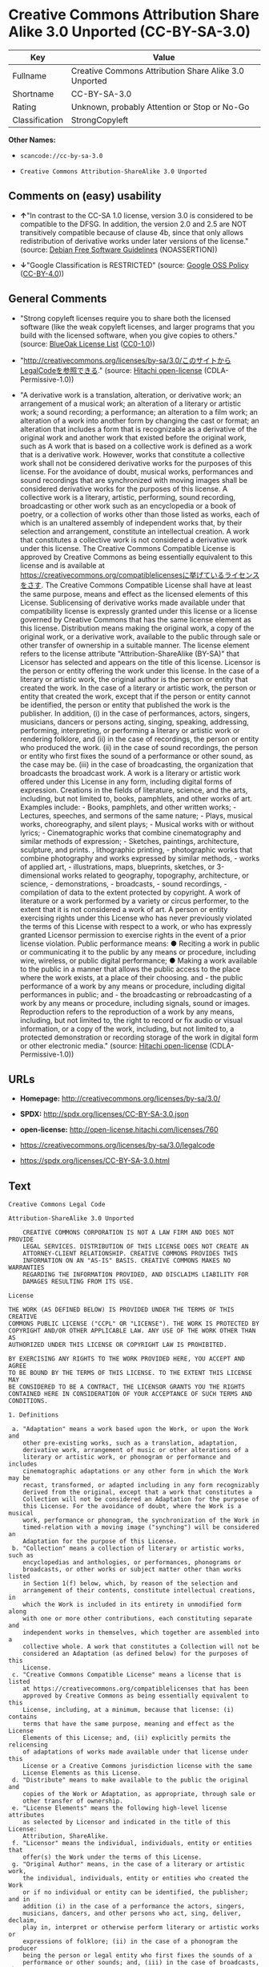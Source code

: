 * Creative Commons Attribution Share Alike 3.0 Unported (CC-BY-SA-3.0)

| Key              | Value                                                   |
|------------------+---------------------------------------------------------|
| Fullname         | Creative Commons Attribution Share Alike 3.0 Unported   |
| Shortname        | CC-BY-SA-3.0                                            |
| Rating           | Unknown, probably Attention or Stop or No-Go            |
| Classification   | StrongCopyleft                                          |

*Other Names:*

- =scancode://cc-by-sa-3.0=

- =Creative Commons Attribution-ShareAlike 3.0 Unported=

** Comments on (easy) usability

- *↑*"In contrast to the CC-SA 1.0 license, version 3.0 is considered to
  be compatible to the DFSG. In addition, the version 2.0 and 2.5 are
  NOT transitively compatible because of clause 4b, since that only
  allows redistribution of derivative works under later versions of the
  license." (source: [[https://wiki.debian.org/DFSGLicenses][Debian Free
  Software Guidelines]] (NOASSERTION))

- *↓*"Google Classification is RESTRICTED" (source:
  [[https://opensource.google.com/docs/thirdparty/licenses/][Google OSS
  Policy]]
  ([[https://creativecommons.org/licenses/by/4.0/legalcode][CC-BY-4.0]]))

** General Comments

- "Strong copyleft licenses require you to share both the licensed
  software (like the weak copyleft licenses, and larger programs that
  you build with the licensed software, when you give copies to others."
  (source: [[https://blueoakcouncil.org/copyleft][BlueOak License List]]
  ([[https://raw.githubusercontent.com/blueoakcouncil/blue-oak-list-npm-package/master/LICENSE][CC0-1.0]]))

- "http://creativecommons.org/licenses/by-sa/3.0/このサイトからLegalCodeを参照できる."
  (source: [[https://github.com/Hitachi/open-license][Hitachi
  open-license]] (CDLA-Permissive-1.0))

- "A derivative work is a translation, alteration, or derivative work;
  an arrangement of a musical work; an alteration of a literary or
  artistic work; a sound recording; a performance; an alteration to a
  film work; an alteration of a work into another form by changing the
  cast or format; an alteration that includes a form that is
  recognizable as a derivative of the original work and another work
  that existed before the original work, such as A work that is based on
  a collective work is defined as a work that is a derivative work.
  However, works that constitute a collective work shall not be
  considered derivative works for the purposes of this license. For the
  avoidance of doubt, musical works, performances and sound recordings
  that are synchronized with moving images shall be considered
  derivative works for the purposes of this license. A collective work
  is a literary, artistic, performing, sound recording, broadcasting or
  other work such as an encyclopedia or a book of poetry, or a
  collection of works other than those listed as works, each of which is
  an unaltered assembly of independent works that, by their selection
  and arrangement, constitute an intellectual creation. A work that
  constitutes a collective work is not considered a derivative work
  under this license. The Creative Commons Compatible License is
  approved by Creative Commons as being essentially equivalent to this
  license and is available at
  https://creativecommons.org/compatiblelicensesに挙げているライセンスをさす.
  The Creative Commons Compatible License shall have at least the same
  purpose, means and effect as the licensed elements of this License.
  Sublicensing of derivative works made available under that
  compatibility license is expressly granted under this license or a
  license governed by Creative Commons that has the same license element
  as this license. Distribution means making the original work, a copy
  of the original work, or a derivative work, available to the public
  through sale or other transfer of ownership in a suitable manner. The
  license element refers to the license attribute
  "Attribution-ShareAlike (BY-SA)" that Licensor has selected and
  appears on the title of this license. Licensor is the person or entity
  offering the work under this license. In the case of a literary or
  artistic work, the original author is the person or entity that
  created the work. In the case of a literary or artistic work, the
  person or entity that created the work, except that if the person or
  entity cannot be identified, the person or entity that published the
  work is the publisher. In addition, (i) in the case of performances,
  actors, singers, musicians, dancers or persons acting, singing,
  speaking, addressing, performing, interpreting, or performing a
  literary or artistic work or rendering folklore, and (ii) in the case
  of recordings, the person or entity who produced the work. (ii) in the
  case of sound recordings, the person or entity who first fixes the
  sound of a performance or other sound, as the case may be. (iii) in
  the case of broadcasting, the organization that broadcasts the
  broadcast work. A work is a literary or artistic work offered under
  this License in any form, including digital forms of expression.
  Creations in the fields of literature, science, and the arts,
  including, but not limited to, books, pamphlets, and other works of
  art. Examples include: - Books, pamphlets, and other written works; -
  Lectures, speeches, and sermons of the same nature; - Plays, musical
  works, choreography, and silent plays; - Musical works with or without
  lyrics; - Cinematographic works that combine cinematography and
  similar methods of expression; - Sketches, paintings, architecture,
  sculpture, and prints. , lithographic printing, - photographic works
  that combine photography and works expressed by similar methods, -
  works of applied art, - illustrations, maps, blueprints, sketches, or
  3-dimensional works related to geography, topography, architecture, or
  science, - demonstrations, - broadcasts, - sound recordings, -
  compilation of data to the extent protected by copyright. A work of
  literature or a work performed by a variety or circus performer, to
  the extent that it is not considered a work of art. A person or entity
  exercising rights under this License who has never previously violated
  the terms of this License with respect to a work, or who has expressly
  granted Licensor permission to exercise rights in the event of a prior
  license violation. Public performance means: ● Reciting a work in
  public or communicating it to the public by any means or procedure,
  including wire, wireless, or public digital performance; ● Making a
  work available to the public in a manner that allows the public access
  to the place where the work exists, at a place of their choosing.
  and - the public performance of a work by any means or procedure,
  including digital performances in public; and - the broadcasting or
  rebroadcasting of a work by any means or procedure, including signals,
  sound or images. Reproduction refers to the reproduction of a work by
  any means, including, but not limited to, the right to record or fix
  audio or visual information, or a copy of the work, including, but not
  limited to, a protected demonstration or recording storage of the work
  in digital form or other electronic media." (source:
  [[https://github.com/Hitachi/open-license][Hitachi open-license]]
  (CDLA-Permissive-1.0))

** URLs

- *Homepage:* http://creativecommons.org/licenses/by-sa/3.0/

- *SPDX:* http://spdx.org/licenses/CC-BY-SA-3.0.json

- *open-license:* http://open-license.hitachi.com/licenses/760

- https://creativecommons.org/licenses/by-sa/3.0/legalcode

- https://spdx.org/licenses/CC-BY-SA-3.0.html

** Text

#+BEGIN_EXAMPLE
  Creative Commons Legal Code

  Attribution-ShareAlike 3.0 Unported

      CREATIVE COMMONS CORPORATION IS NOT A LAW FIRM AND DOES NOT PROVIDE
      LEGAL SERVICES. DISTRIBUTION OF THIS LICENSE DOES NOT CREATE AN
      ATTORNEY-CLIENT RELATIONSHIP. CREATIVE COMMONS PROVIDES THIS
      INFORMATION ON AN "AS-IS" BASIS. CREATIVE COMMONS MAKES NO WARRANTIES
      REGARDING THE INFORMATION PROVIDED, AND DISCLAIMS LIABILITY FOR
      DAMAGES RESULTING FROM ITS USE.

  License

  THE WORK (AS DEFINED BELOW) IS PROVIDED UNDER THE TERMS OF THIS CREATIVE
  COMMONS PUBLIC LICENSE ("CCPL" OR "LICENSE"). THE WORK IS PROTECTED BY
  COPYRIGHT AND/OR OTHER APPLICABLE LAW. ANY USE OF THE WORK OTHER THAN AS
  AUTHORIZED UNDER THIS LICENSE OR COPYRIGHT LAW IS PROHIBITED.

  BY EXERCISING ANY RIGHTS TO THE WORK PROVIDED HERE, YOU ACCEPT AND AGREE
  TO BE BOUND BY THE TERMS OF THIS LICENSE. TO THE EXTENT THIS LICENSE MAY
  BE CONSIDERED TO BE A CONTRACT, THE LICENSOR GRANTS YOU THE RIGHTS
  CONTAINED HERE IN CONSIDERATION OF YOUR ACCEPTANCE OF SUCH TERMS AND
  CONDITIONS.

  1. Definitions

   a. "Adaptation" means a work based upon the Work, or upon the Work and
      other pre-existing works, such as a translation, adaptation,
      derivative work, arrangement of music or other alterations of a
      literary or artistic work, or phonogram or performance and includes
      cinematographic adaptations or any other form in which the Work may be
      recast, transformed, or adapted including in any form recognizably
      derived from the original, except that a work that constitutes a
      Collection will not be considered an Adaptation for the purpose of
      this License. For the avoidance of doubt, where the Work is a musical
      work, performance or phonogram, the synchronization of the Work in
      timed-relation with a moving image ("synching") will be considered an
      Adaptation for the purpose of this License.
   b. "Collection" means a collection of literary or artistic works, such as
      encyclopedias and anthologies, or performances, phonograms or
      broadcasts, or other works or subject matter other than works listed
      in Section 1(f) below, which, by reason of the selection and
      arrangement of their contents, constitute intellectual creations, in
      which the Work is included in its entirety in unmodified form along
      with one or more other contributions, each constituting separate and
      independent works in themselves, which together are assembled into a
      collective whole. A work that constitutes a Collection will not be
      considered an Adaptation (as defined below) for the purposes of this
      License.
   c. "Creative Commons Compatible License" means a license that is listed
      at https://creativecommons.org/compatiblelicenses that has been
      approved by Creative Commons as being essentially equivalent to this
      License, including, at a minimum, because that license: (i) contains
      terms that have the same purpose, meaning and effect as the License
      Elements of this License; and, (ii) explicitly permits the relicensing
      of adaptations of works made available under that license under this
      License or a Creative Commons jurisdiction license with the same
      License Elements as this License.
   d. "Distribute" means to make available to the public the original and
      copies of the Work or Adaptation, as appropriate, through sale or
      other transfer of ownership.
   e. "License Elements" means the following high-level license attributes
      as selected by Licensor and indicated in the title of this License:
      Attribution, ShareAlike.
   f. "Licensor" means the individual, individuals, entity or entities that
      offer(s) the Work under the terms of this License.
   g. "Original Author" means, in the case of a literary or artistic work,
      the individual, individuals, entity or entities who created the Work
      or if no individual or entity can be identified, the publisher; and in
      addition (i) in the case of a performance the actors, singers,
      musicians, dancers, and other persons who act, sing, deliver, declaim,
      play in, interpret or otherwise perform literary or artistic works or
      expressions of folklore; (ii) in the case of a phonogram the producer
      being the person or legal entity who first fixes the sounds of a
      performance or other sounds; and, (iii) in the case of broadcasts, the
      organization that transmits the broadcast.
   h. "Work" means the literary and/or artistic work offered under the terms
      of this License including without limitation any production in the
      literary, scientific and artistic domain, whatever may be the mode or
      form of its expression including digital form, such as a book,
      pamphlet and other writing; a lecture, address, sermon or other work
      of the same nature; a dramatic or dramatico-musical work; a
      choreographic work or entertainment in dumb show; a musical
      composition with or without words; a cinematographic work to which are
      assimilated works expressed by a process analogous to cinematography;
      a work of drawing, painting, architecture, sculpture, engraving or
      lithography; a photographic work to which are assimilated works
      expressed by a process analogous to photography; a work of applied
      art; an illustration, map, plan, sketch or three-dimensional work
      relative to geography, topography, architecture or science; a
      performance; a broadcast; a phonogram; a compilation of data to the
      extent it is protected as a copyrightable work; or a work performed by
      a variety or circus performer to the extent it is not otherwise
      considered a literary or artistic work.
   i. "You" means an individual or entity exercising rights under this
      License who has not previously violated the terms of this License with
      respect to the Work, or who has received express permission from the
      Licensor to exercise rights under this License despite a previous
      violation.
   j. "Publicly Perform" means to perform public recitations of the Work and
      to communicate to the public those public recitations, by any means or
      process, including by wire or wireless means or public digital
      performances; to make available to the public Works in such a way that
      members of the public may access these Works from a place and at a
      place individually chosen by them; to perform the Work to the public
      by any means or process and the communication to the public of the
      performances of the Work, including by public digital performance; to
      broadcast and rebroadcast the Work by any means including signs,
      sounds or images.
   k. "Reproduce" means to make copies of the Work by any means including
      without limitation by sound or visual recordings and the right of
      fixation and reproducing fixations of the Work, including storage of a
      protected performance or phonogram in digital form or other electronic
      medium.

  2. Fair Dealing Rights. Nothing in this License is intended to reduce,
  limit, or restrict any uses free from copyright or rights arising from
  limitations or exceptions that are provided for in connection with the
  copyright protection under copyright law or other applicable laws.

  3. License Grant. Subject to the terms and conditions of this License,
  Licensor hereby grants You a worldwide, royalty-free, non-exclusive,
  perpetual (for the duration of the applicable copyright) license to
  exercise the rights in the Work as stated below:

   a. to Reproduce the Work, to incorporate the Work into one or more
      Collections, and to Reproduce the Work as incorporated in the
      Collections;
   b. to create and Reproduce Adaptations provided that any such Adaptation,
      including any translation in any medium, takes reasonable steps to
      clearly label, demarcate or otherwise identify that changes were made
      to the original Work. For example, a translation could be marked "The
      original work was translated from English to Spanish," or a
      modification could indicate "The original work has been modified.";
   c. to Distribute and Publicly Perform the Work including as incorporated
      in Collections; and,
   d. to Distribute and Publicly Perform Adaptations.
   e. For the avoidance of doubt:

       i. Non-waivable Compulsory License Schemes. In those jurisdictions in
          which the right to collect royalties through any statutory or
          compulsory licensing scheme cannot be waived, the Licensor
          reserves the exclusive right to collect such royalties for any
          exercise by You of the rights granted under this License;
      ii. Waivable Compulsory License Schemes. In those jurisdictions in
          which the right to collect royalties through any statutory or
          compulsory licensing scheme can be waived, the Licensor waives the
          exclusive right to collect such royalties for any exercise by You
          of the rights granted under this License; and,
     iii. Voluntary License Schemes. The Licensor waives the right to
          collect royalties, whether individually or, in the event that the
          Licensor is a member of a collecting society that administers
          voluntary licensing schemes, via that society, from any exercise
          by You of the rights granted under this License.

  The above rights may be exercised in all media and formats whether now
  known or hereafter devised. The above rights include the right to make
  such modifications as are technically necessary to exercise the rights in
  other media and formats. Subject to Section 8(f), all rights not expressly
  granted by Licensor are hereby reserved.

  4. Restrictions. The license granted in Section 3 above is expressly made
  subject to and limited by the following restrictions:

   a. You may Distribute or Publicly Perform the Work only under the terms
      of this License. You must include a copy of, or the Uniform Resource
      Identifier (URI) for, this License with every copy of the Work You
      Distribute or Publicly Perform. You may not offer or impose any terms
      on the Work that restrict the terms of this License or the ability of
      the recipient of the Work to exercise the rights granted to that
      recipient under the terms of the License. You may not sublicense the
      Work. You must keep intact all notices that refer to this License and
      to the disclaimer of warranties with every copy of the Work You
      Distribute or Publicly Perform. When You Distribute or Publicly
      Perform the Work, You may not impose any effective technological
      measures on the Work that restrict the ability of a recipient of the
      Work from You to exercise the rights granted to that recipient under
      the terms of the License. This Section 4(a) applies to the Work as
      incorporated in a Collection, but this does not require the Collection
      apart from the Work itself to be made subject to the terms of this
      License. If You create a Collection, upon notice from any Licensor You
      must, to the extent practicable, remove from the Collection any credit
      as required by Section 4(c), as requested. If You create an
      Adaptation, upon notice from any Licensor You must, to the extent
      practicable, remove from the Adaptation any credit as required by
      Section 4(c), as requested.
   b. You may Distribute or Publicly Perform an Adaptation only under the
      terms of: (i) this License; (ii) a later version of this License with
      the same License Elements as this License; (iii) a Creative Commons
      jurisdiction license (either this or a later license version) that
      contains the same License Elements as this License (e.g.,
      Attribution-ShareAlike 3.0 US)); (iv) a Creative Commons Compatible
      License. If you license the Adaptation under one of the licenses
      mentioned in (iv), you must comply with the terms of that license. If
      you license the Adaptation under the terms of any of the licenses
      mentioned in (i), (ii) or (iii) (the "Applicable License"), you must
      comply with the terms of the Applicable License generally and the
      following provisions: (I) You must include a copy of, or the URI for,
      the Applicable License with every copy of each Adaptation You
      Distribute or Publicly Perform; (II) You may not offer or impose any
      terms on the Adaptation that restrict the terms of the Applicable
      License or the ability of the recipient of the Adaptation to exercise
      the rights granted to that recipient under the terms of the Applicable
      License; (III) You must keep intact all notices that refer to the
      Applicable License and to the disclaimer of warranties with every copy
      of the Work as included in the Adaptation You Distribute or Publicly
      Perform; (IV) when You Distribute or Publicly Perform the Adaptation,
      You may not impose any effective technological measures on the
      Adaptation that restrict the ability of a recipient of the Adaptation
      from You to exercise the rights granted to that recipient under the
      terms of the Applicable License. This Section 4(b) applies to the
      Adaptation as incorporated in a Collection, but this does not require
      the Collection apart from the Adaptation itself to be made subject to
      the terms of the Applicable License.
   c. If You Distribute, or Publicly Perform the Work or any Adaptations or
      Collections, You must, unless a request has been made pursuant to
      Section 4(a), keep intact all copyright notices for the Work and
      provide, reasonable to the medium or means You are utilizing: (i) the
      name of the Original Author (or pseudonym, if applicable) if supplied,
      and/or if the Original Author and/or Licensor designate another party
      or parties (e.g., a sponsor institute, publishing entity, journal) for
      attribution ("Attribution Parties") in Licensor's copyright notice,
      terms of service or by other reasonable means, the name of such party
      or parties; (ii) the title of the Work if supplied; (iii) to the
      extent reasonably practicable, the URI, if any, that Licensor
      specifies to be associated with the Work, unless such URI does not
      refer to the copyright notice or licensing information for the Work;
      and (iv) , consistent with Ssection 3(b), in the case of an
      Adaptation, a credit identifying the use of the Work in the Adaptation
      (e.g., "French translation of the Work by Original Author," or
      "Screenplay based on original Work by Original Author"). The credit
      required by this Section 4(c) may be implemented in any reasonable
      manner; provided, however, that in the case of a Adaptation or
      Collection, at a minimum such credit will appear, if a credit for all
      contributing authors of the Adaptation or Collection appears, then as
      part of these credits and in a manner at least as prominent as the
      credits for the other contributing authors. For the avoidance of
      doubt, You may only use the credit required by this Section for the
      purpose of attribution in the manner set out above and, by exercising
      Your rights under this License, You may not implicitly or explicitly
      assert or imply any connection with, sponsorship or endorsement by the
      Original Author, Licensor and/or Attribution Parties, as appropriate,
      of You or Your use of the Work, without the separate, express prior
      written permission of the Original Author, Licensor and/or Attribution
      Parties.
   d. Except as otherwise agreed in writing by the Licensor or as may be
      otherwise permitted by applicable law, if You Reproduce, Distribute or
      Publicly Perform the Work either by itself or as part of any
      Adaptations or Collections, You must not distort, mutilate, modify or
      take other derogatory action in relation to the Work which would be
      prejudicial to the Original Author's honor or reputation. Licensor
      agrees that in those jurisdictions (e.g. Japan), in which any exercise
      of the right granted in Section 3(b) of this License (the right to
      make Adaptations) would be deemed to be a distortion, mutilation,
      modification or other derogatory action prejudicial to the Original
      Author's honor and reputation, the Licensor will waive or not assert,
      as appropriate, this Section, to the fullest extent permitted by the
      applicable national law, to enable You to reasonably exercise Your
      right under Section 3(b) of this License (right to make Adaptations)
      but not otherwise.

  5. Representations, Warranties and Disclaimer

  UNLESS OTHERWISE MUTUALLY AGREED TO BY THE PARTIES IN WRITING, LICENSOR
  OFFERS THE WORK AS-IS AND MAKES NO REPRESENTATIONS OR WARRANTIES OF ANY
  KIND CONCERNING THE WORK, EXPRESS, IMPLIED, STATUTORY OR OTHERWISE,
  INCLUDING, WITHOUT LIMITATION, WARRANTIES OF TITLE, MERCHANTIBILITY,
  FITNESS FOR A PARTICULAR PURPOSE, NONINFRINGEMENT, OR THE ABSENCE OF
  LATENT OR OTHER DEFECTS, ACCURACY, OR THE PRESENCE OF ABSENCE OF ERRORS,
  WHETHER OR NOT DISCOVERABLE. SOME JURISDICTIONS DO NOT ALLOW THE EXCLUSION
  OF IMPLIED WARRANTIES, SO SUCH EXCLUSION MAY NOT APPLY TO YOU.

  6. Limitation on Liability. EXCEPT TO THE EXTENT REQUIRED BY APPLICABLE
  LAW, IN NO EVENT WILL LICENSOR BE LIABLE TO YOU ON ANY LEGAL THEORY FOR
  ANY SPECIAL, INCIDENTAL, CONSEQUENTIAL, PUNITIVE OR EXEMPLARY DAMAGES
  ARISING OUT OF THIS LICENSE OR THE USE OF THE WORK, EVEN IF LICENSOR HAS
  BEEN ADVISED OF THE POSSIBILITY OF SUCH DAMAGES.

  7. Termination

   a. This License and the rights granted hereunder will terminate
      automatically upon any breach by You of the terms of this License.
      Individuals or entities who have received Adaptations or Collections
      from You under this License, however, will not have their licenses
      terminated provided such individuals or entities remain in full
      compliance with those licenses. Sections 1, 2, 5, 6, 7, and 8 will
      survive any termination of this License.
   b. Subject to the above terms and conditions, the license granted here is
      perpetual (for the duration of the applicable copyright in the Work).
      Notwithstanding the above, Licensor reserves the right to release the
      Work under different license terms or to stop distributing the Work at
      any time; provided, however that any such election will not serve to
      withdraw this License (or any other license that has been, or is
      required to be, granted under the terms of this License), and this
      License will continue in full force and effect unless terminated as
      stated above.

  8. Miscellaneous

   a. Each time You Distribute or Publicly Perform the Work or a Collection,
      the Licensor offers to the recipient a license to the Work on the same
      terms and conditions as the license granted to You under this License.
   b. Each time You Distribute or Publicly Perform an Adaptation, Licensor
      offers to the recipient a license to the original Work on the same
      terms and conditions as the license granted to You under this License.
   c. If any provision of this License is invalid or unenforceable under
      applicable law, it shall not affect the validity or enforceability of
      the remainder of the terms of this License, and without further action
      by the parties to this agreement, such provision shall be reformed to
      the minimum extent necessary to make such provision valid and
      enforceable.
   d. No term or provision of this License shall be deemed waived and no
      breach consented to unless such waiver or consent shall be in writing
      and signed by the party to be charged with such waiver or consent.
   e. This License constitutes the entire agreement between the parties with
      respect to the Work licensed here. There are no understandings,
      agreements or representations with respect to the Work not specified
      here. Licensor shall not be bound by any additional provisions that
      may appear in any communication from You. This License may not be
      modified without the mutual written agreement of the Licensor and You.
   f. The rights granted under, and the subject matter referenced, in this
      License were drafted utilizing the terminology of the Berne Convention
      for the Protection of Literary and Artistic Works (as amended on
      September 28, 1979), the Rome Convention of 1961, the WIPO Copyright
      Treaty of 1996, the WIPO Performances and Phonograms Treaty of 1996
      and the Universal Copyright Convention (as revised on July 24, 1971).
      These rights and subject matter take effect in the relevant
      jurisdiction in which the License terms are sought to be enforced
      according to the corresponding provisions of the implementation of
      those treaty provisions in the applicable national law. If the
      standard suite of rights granted under applicable copyright law
      includes additional rights not granted under this License, such
      additional rights are deemed to be included in the License; this
      License is not intended to restrict the license of any rights under
      applicable law.


  Creative Commons Notice

      Creative Commons is not a party to this License, and makes no warranty
      whatsoever in connection with the Work. Creative Commons will not be
      liable to You or any party on any legal theory for any damages
      whatsoever, including without limitation any general, special,
      incidental or consequential damages arising in connection to this
      license. Notwithstanding the foregoing two (2) sentences, if Creative
      Commons has expressly identified itself as the Licensor hereunder, it
      shall have all rights and obligations of Licensor.

      Except for the limited purpose of indicating to the public that the
      Work is licensed under the CCPL, Creative Commons does not authorize
      the use by either party of the trademark "Creative Commons" or any
      related trademark or logo of Creative Commons without the prior
      written consent of Creative Commons. Any permitted use will be in
      compliance with Creative Commons' then-current trademark usage
      guidelines, as may be published on its website or otherwise made
      available upon request from time to time. For the avoidance of doubt,
      this trademark restriction does not form part of the License.

      Creative Commons may be contacted at https://creativecommons.org/.
#+END_EXAMPLE

--------------

** Raw Data

*** Facts

- LicenseName

- [[https://spdx.org/licenses/CC-BY-SA-3.0.html][SPDX]] (all data [in
  this repository] is generated)

- [[https://blueoakcouncil.org/copyleft][BlueOak License List]]
  ([[https://raw.githubusercontent.com/blueoakcouncil/blue-oak-list-npm-package/master/LICENSE][CC0-1.0]])

- [[https://github.com/nexB/scancode-toolkit/blob/develop/src/licensedcode/data/licenses/cc-by-sa-3.0.yml][Scancode]]
  (CC0-1.0)

- [[https://opensource.google.com/docs/thirdparty/licenses/][Google OSS
  Policy]]
  ([[https://creativecommons.org/licenses/by/4.0/legalcode][CC-BY-4.0]])

- [[https://wiki.debian.org/DFSGLicenses][Debian Free Software
  Guidelines]] (NOASSERTION)

- [[https://github.com/Hitachi/open-license][Hitachi open-license]]
  (CDLA-Permissive-1.0)

*** Raw JSON

#+BEGIN_EXAMPLE
  {
      "__impliedNames": [
          "CC-BY-SA-3.0",
          "Creative Commons Attribution Share Alike 3.0 Unported",
          "scancode://cc-by-sa-3.0",
          "Creative Commons Attribution-ShareAlike 3.0 Unported"
      ],
      "__impliedId": "CC-BY-SA-3.0",
      "__impliedAmbiguousNames": [
          "Creative Commons Attribution Share Alike",
          "Creative Commons Attribution Share-Alike (CC-BY-SA) v3.0"
      ],
      "__impliedComments": [
          [
              "BlueOak License List",
              [
                  "Strong copyleft licenses require you to share both the licensed software (like the weak copyleft licenses, and larger programs that you build with the licensed software, when you give copies to others."
              ]
          ],
          [
              "Hitachi open-license",
              [
                  "http://creativecommons.org/licenses/by-sa/3.0/ãã®ãµã¤ãããLegalCodeãåç§ã§ãã.",
                  "A derivative work is a translation, alteration, or derivative work; an arrangement of a musical work; an alteration of a literary or artistic work; a sound recording; a performance; an alteration to a film work; an alteration of a work into another form by changing the cast or format; an alteration that includes a form that is recognizable as a derivative of the original work and another work that existed before the original work, such as A work that is based on a collective work is defined as a work that is a derivative work. However, works that constitute a collective work shall not be considered derivative works for the purposes of this license. For the avoidance of doubt, musical works, performances and sound recordings that are synchronized with moving images shall be considered derivative works for the purposes of this license. A collective work is a literary, artistic, performing, sound recording, broadcasting or other work such as an encyclopedia or a book of poetry, or a collection of works other than those listed as works, each of which is an unaltered assembly of independent works that, by their selection and arrangement, constitute an intellectual creation. A work that constitutes a collective work is not considered a derivative work under this license. The Creative Commons Compatible License is approved by Creative Commons as being essentially equivalent to this license and is available at https://creativecommons.org/compatiblelicensesã«æãã¦ããã©ã¤ã»ã³ã¹ããã. The Creative Commons Compatible License shall have at least the same purpose, means and effect as the licensed elements of this License. Sublicensing of derivative works made available under that compatibility license is expressly granted under this license or a license governed by Creative Commons that has the same license element as this license. Distribution means making the original work, a copy of the original work, or a derivative work, available to the public through sale or other transfer of ownership in a suitable manner. The license element refers to the license attribute \"Attribution-ShareAlike (BY-SA)\" that Licensor has selected and appears on the title of this license. Licensor is the person or entity offering the work under this license. In the case of a literary or artistic work, the original author is the person or entity that created the work. In the case of a literary or artistic work, the person or entity that created the work, except that if the person or entity cannot be identified, the person or entity that published the work is the publisher. In addition, (i) in the case of performances, actors, singers, musicians, dancers or persons acting, singing, speaking, addressing, performing, interpreting, or performing a literary or artistic work or rendering folklore, and (ii) in the case of recordings, the person or entity who produced the work. (ii) in the case of sound recordings, the person or entity who first fixes the sound of a performance or other sound, as the case may be. (iii) in the case of broadcasting, the organization that broadcasts the broadcast work. A work is a literary or artistic work offered under this License in any form, including digital forms of expression. Creations in the fields of literature, science, and the arts, including, but not limited to, books, pamphlets, and other works of art. Examples include: - Books, pamphlets, and other written works; - Lectures, speeches, and sermons of the same nature; - Plays, musical works, choreography, and silent plays; - Musical works with or without lyrics; - Cinematographic works that combine cinematography and similar methods of expression; - Sketches, paintings, architecture, sculpture, and prints. , lithographic printing, - photographic works that combine photography and works expressed by similar methods, - works of applied art, - illustrations, maps, blueprints, sketches, or 3-dimensional works related to geography, topography, architecture, or science, - demonstrations, - broadcasts, - sound recordings, - compilation of data to the extent protected by copyright. A work of literature or a work performed by a variety or circus performer, to the extent that it is not considered a work of art. A person or entity exercising rights under this License who has never previously violated the terms of this License with respect to a work, or who has expressly granted Licensor permission to exercise rights in the event of a prior license violation. Public performance means: â Reciting a work in public or communicating it to the public by any means or procedure, including wire, wireless, or public digital performance; â Making a work available to the public in a manner that allows the public access to the place where the work exists, at a place of their choosing. and - the public performance of a work by any means or procedure, including digital performances in public; and - the broadcasting or rebroadcasting of a work by any means or procedure, including signals, sound or images. Reproduction refers to the reproduction of a work by any means, including, but not limited to, the right to record or fix audio or visual information, or a copy of the work, including, but not limited to, a protected demonstration or recording storage of the work in digital form or other electronic media."
              ]
          ]
      ],
      "facts": {
          "LicenseName": {
              "implications": {
                  "__impliedNames": [
                      "CC-BY-SA-3.0"
                  ],
                  "__impliedId": "CC-BY-SA-3.0"
              },
              "shortname": "CC-BY-SA-3.0",
              "otherNames": []
          },
          "SPDX": {
              "isSPDXLicenseDeprecated": false,
              "spdxFullName": "Creative Commons Attribution Share Alike 3.0 Unported",
              "spdxDetailsURL": "http://spdx.org/licenses/CC-BY-SA-3.0.json",
              "_sourceURL": "https://spdx.org/licenses/CC-BY-SA-3.0.html",
              "spdxLicIsOSIApproved": false,
              "spdxSeeAlso": [
                  "https://creativecommons.org/licenses/by-sa/3.0/legalcode"
              ],
              "_implications": {
                  "__impliedNames": [
                      "CC-BY-SA-3.0",
                      "Creative Commons Attribution Share Alike 3.0 Unported"
                  ],
                  "__impliedId": "CC-BY-SA-3.0",
                  "__isOsiApproved": false,
                  "__impliedURLs": [
                      [
                          "SPDX",
                          "http://spdx.org/licenses/CC-BY-SA-3.0.json"
                      ],
                      [
                          null,
                          "https://creativecommons.org/licenses/by-sa/3.0/legalcode"
                      ]
                  ]
              },
              "spdxLicenseId": "CC-BY-SA-3.0"
          },
          "Scancode": {
              "otherUrls": [
                  "https://creativecommons.org/licenses/by-sa/3.0/legalcode"
              ],
              "homepageUrl": "http://creativecommons.org/licenses/by-sa/3.0/",
              "shortName": "CC-BY-SA-3.0",
              "textUrls": null,
              "text": "Creative Commons Legal Code\n\nAttribution-ShareAlike 3.0 Unported\n\n    CREATIVE COMMONS CORPORATION IS NOT A LAW FIRM AND DOES NOT PROVIDE\n    LEGAL SERVICES. DISTRIBUTION OF THIS LICENSE DOES NOT CREATE AN\n    ATTORNEY-CLIENT RELATIONSHIP. CREATIVE COMMONS PROVIDES THIS\n    INFORMATION ON AN \"AS-IS\" BASIS. CREATIVE COMMONS MAKES NO WARRANTIES\n    REGARDING THE INFORMATION PROVIDED, AND DISCLAIMS LIABILITY FOR\n    DAMAGES RESULTING FROM ITS USE.\n\nLicense\n\nTHE WORK (AS DEFINED BELOW) IS PROVIDED UNDER THE TERMS OF THIS CREATIVE\nCOMMONS PUBLIC LICENSE (\"CCPL\" OR \"LICENSE\"). THE WORK IS PROTECTED BY\nCOPYRIGHT AND/OR OTHER APPLICABLE LAW. ANY USE OF THE WORK OTHER THAN AS\nAUTHORIZED UNDER THIS LICENSE OR COPYRIGHT LAW IS PROHIBITED.\n\nBY EXERCISING ANY RIGHTS TO THE WORK PROVIDED HERE, YOU ACCEPT AND AGREE\nTO BE BOUND BY THE TERMS OF THIS LICENSE. TO THE EXTENT THIS LICENSE MAY\nBE CONSIDERED TO BE A CONTRACT, THE LICENSOR GRANTS YOU THE RIGHTS\nCONTAINED HERE IN CONSIDERATION OF YOUR ACCEPTANCE OF SUCH TERMS AND\nCONDITIONS.\n\n1. Definitions\n\n a. \"Adaptation\" means a work based upon the Work, or upon the Work and\n    other pre-existing works, such as a translation, adaptation,\n    derivative work, arrangement of music or other alterations of a\n    literary or artistic work, or phonogram or performance and includes\n    cinematographic adaptations or any other form in which the Work may be\n    recast, transformed, or adapted including in any form recognizably\n    derived from the original, except that a work that constitutes a\n    Collection will not be considered an Adaptation for the purpose of\n    this License. For the avoidance of doubt, where the Work is a musical\n    work, performance or phonogram, the synchronization of the Work in\n    timed-relation with a moving image (\"synching\") will be considered an\n    Adaptation for the purpose of this License.\n b. \"Collection\" means a collection of literary or artistic works, such as\n    encyclopedias and anthologies, or performances, phonograms or\n    broadcasts, or other works or subject matter other than works listed\n    in Section 1(f) below, which, by reason of the selection and\n    arrangement of their contents, constitute intellectual creations, in\n    which the Work is included in its entirety in unmodified form along\n    with one or more other contributions, each constituting separate and\n    independent works in themselves, which together are assembled into a\n    collective whole. A work that constitutes a Collection will not be\n    considered an Adaptation (as defined below) for the purposes of this\n    License.\n c. \"Creative Commons Compatible License\" means a license that is listed\n    at https://creativecommons.org/compatiblelicenses that has been\n    approved by Creative Commons as being essentially equivalent to this\n    License, including, at a minimum, because that license: (i) contains\n    terms that have the same purpose, meaning and effect as the License\n    Elements of this License; and, (ii) explicitly permits the relicensing\n    of adaptations of works made available under that license under this\n    License or a Creative Commons jurisdiction license with the same\n    License Elements as this License.\n d. \"Distribute\" means to make available to the public the original and\n    copies of the Work or Adaptation, as appropriate, through sale or\n    other transfer of ownership.\n e. \"License Elements\" means the following high-level license attributes\n    as selected by Licensor and indicated in the title of this License:\n    Attribution, ShareAlike.\n f. \"Licensor\" means the individual, individuals, entity or entities that\n    offer(s) the Work under the terms of this License.\n g. \"Original Author\" means, in the case of a literary or artistic work,\n    the individual, individuals, entity or entities who created the Work\n    or if no individual or entity can be identified, the publisher; and in\n    addition (i) in the case of a performance the actors, singers,\n    musicians, dancers, and other persons who act, sing, deliver, declaim,\n    play in, interpret or otherwise perform literary or artistic works or\n    expressions of folklore; (ii) in the case of a phonogram the producer\n    being the person or legal entity who first fixes the sounds of a\n    performance or other sounds; and, (iii) in the case of broadcasts, the\n    organization that transmits the broadcast.\n h. \"Work\" means the literary and/or artistic work offered under the terms\n    of this License including without limitation any production in the\n    literary, scientific and artistic domain, whatever may be the mode or\n    form of its expression including digital form, such as a book,\n    pamphlet and other writing; a lecture, address, sermon or other work\n    of the same nature; a dramatic or dramatico-musical work; a\n    choreographic work or entertainment in dumb show; a musical\n    composition with or without words; a cinematographic work to which are\n    assimilated works expressed by a process analogous to cinematography;\n    a work of drawing, painting, architecture, sculpture, engraving or\n    lithography; a photographic work to which are assimilated works\n    expressed by a process analogous to photography; a work of applied\n    art; an illustration, map, plan, sketch or three-dimensional work\n    relative to geography, topography, architecture or science; a\n    performance; a broadcast; a phonogram; a compilation of data to the\n    extent it is protected as a copyrightable work; or a work performed by\n    a variety or circus performer to the extent it is not otherwise\n    considered a literary or artistic work.\n i. \"You\" means an individual or entity exercising rights under this\n    License who has not previously violated the terms of this License with\n    respect to the Work, or who has received express permission from the\n    Licensor to exercise rights under this License despite a previous\n    violation.\n j. \"Publicly Perform\" means to perform public recitations of the Work and\n    to communicate to the public those public recitations, by any means or\n    process, including by wire or wireless means or public digital\n    performances; to make available to the public Works in such a way that\n    members of the public may access these Works from a place and at a\n    place individually chosen by them; to perform the Work to the public\n    by any means or process and the communication to the public of the\n    performances of the Work, including by public digital performance; to\n    broadcast and rebroadcast the Work by any means including signs,\n    sounds or images.\n k. \"Reproduce\" means to make copies of the Work by any means including\n    without limitation by sound or visual recordings and the right of\n    fixation and reproducing fixations of the Work, including storage of a\n    protected performance or phonogram in digital form or other electronic\n    medium.\n\n2. Fair Dealing Rights. Nothing in this License is intended to reduce,\nlimit, or restrict any uses free from copyright or rights arising from\nlimitations or exceptions that are provided for in connection with the\ncopyright protection under copyright law or other applicable laws.\n\n3. License Grant. Subject to the terms and conditions of this License,\nLicensor hereby grants You a worldwide, royalty-free, non-exclusive,\nperpetual (for the duration of the applicable copyright) license to\nexercise the rights in the Work as stated below:\n\n a. to Reproduce the Work, to incorporate the Work into one or more\n    Collections, and to Reproduce the Work as incorporated in the\n    Collections;\n b. to create and Reproduce Adaptations provided that any such Adaptation,\n    including any translation in any medium, takes reasonable steps to\n    clearly label, demarcate or otherwise identify that changes were made\n    to the original Work. For example, a translation could be marked \"The\n    original work was translated from English to Spanish,\" or a\n    modification could indicate \"The original work has been modified.\";\n c. to Distribute and Publicly Perform the Work including as incorporated\n    in Collections; and,\n d. to Distribute and Publicly Perform Adaptations.\n e. For the avoidance of doubt:\n\n     i. Non-waivable Compulsory License Schemes. In those jurisdictions in\n        which the right to collect royalties through any statutory or\n        compulsory licensing scheme cannot be waived, the Licensor\n        reserves the exclusive right to collect such royalties for any\n        exercise by You of the rights granted under this License;\n    ii. Waivable Compulsory License Schemes. In those jurisdictions in\n        which the right to collect royalties through any statutory or\n        compulsory licensing scheme can be waived, the Licensor waives the\n        exclusive right to collect such royalties for any exercise by You\n        of the rights granted under this License; and,\n   iii. Voluntary License Schemes. The Licensor waives the right to\n        collect royalties, whether individually or, in the event that the\n        Licensor is a member of a collecting society that administers\n        voluntary licensing schemes, via that society, from any exercise\n        by You of the rights granted under this License.\n\nThe above rights may be exercised in all media and formats whether now\nknown or hereafter devised. The above rights include the right to make\nsuch modifications as are technically necessary to exercise the rights in\nother media and formats. Subject to Section 8(f), all rights not expressly\ngranted by Licensor are hereby reserved.\n\n4. Restrictions. The license granted in Section 3 above is expressly made\nsubject to and limited by the following restrictions:\n\n a. You may Distribute or Publicly Perform the Work only under the terms\n    of this License. You must include a copy of, or the Uniform Resource\n    Identifier (URI) for, this License with every copy of the Work You\n    Distribute or Publicly Perform. You may not offer or impose any terms\n    on the Work that restrict the terms of this License or the ability of\n    the recipient of the Work to exercise the rights granted to that\n    recipient under the terms of the License. You may not sublicense the\n    Work. You must keep intact all notices that refer to this License and\n    to the disclaimer of warranties with every copy of the Work You\n    Distribute or Publicly Perform. When You Distribute or Publicly\n    Perform the Work, You may not impose any effective technological\n    measures on the Work that restrict the ability of a recipient of the\n    Work from You to exercise the rights granted to that recipient under\n    the terms of the License. This Section 4(a) applies to the Work as\n    incorporated in a Collection, but this does not require the Collection\n    apart from the Work itself to be made subject to the terms of this\n    License. If You create a Collection, upon notice from any Licensor You\n    must, to the extent practicable, remove from the Collection any credit\n    as required by Section 4(c), as requested. If You create an\n    Adaptation, upon notice from any Licensor You must, to the extent\n    practicable, remove from the Adaptation any credit as required by\n    Section 4(c), as requested.\n b. You may Distribute or Publicly Perform an Adaptation only under the\n    terms of: (i) this License; (ii) a later version of this License with\n    the same License Elements as this License; (iii) a Creative Commons\n    jurisdiction license (either this or a later license version) that\n    contains the same License Elements as this License (e.g.,\n    Attribution-ShareAlike 3.0 US)); (iv) a Creative Commons Compatible\n    License. If you license the Adaptation under one of the licenses\n    mentioned in (iv), you must comply with the terms of that license. If\n    you license the Adaptation under the terms of any of the licenses\n    mentioned in (i), (ii) or (iii) (the \"Applicable License\"), you must\n    comply with the terms of the Applicable License generally and the\n    following provisions: (I) You must include a copy of, or the URI for,\n    the Applicable License with every copy of each Adaptation You\n    Distribute or Publicly Perform; (II) You may not offer or impose any\n    terms on the Adaptation that restrict the terms of the Applicable\n    License or the ability of the recipient of the Adaptation to exercise\n    the rights granted to that recipient under the terms of the Applicable\n    License; (III) You must keep intact all notices that refer to the\n    Applicable License and to the disclaimer of warranties with every copy\n    of the Work as included in the Adaptation You Distribute or Publicly\n    Perform; (IV) when You Distribute or Publicly Perform the Adaptation,\n    You may not impose any effective technological measures on the\n    Adaptation that restrict the ability of a recipient of the Adaptation\n    from You to exercise the rights granted to that recipient under the\n    terms of the Applicable License. This Section 4(b) applies to the\n    Adaptation as incorporated in a Collection, but this does not require\n    the Collection apart from the Adaptation itself to be made subject to\n    the terms of the Applicable License.\n c. If You Distribute, or Publicly Perform the Work or any Adaptations or\n    Collections, You must, unless a request has been made pursuant to\n    Section 4(a), keep intact all copyright notices for the Work and\n    provide, reasonable to the medium or means You are utilizing: (i) the\n    name of the Original Author (or pseudonym, if applicable) if supplied,\n    and/or if the Original Author and/or Licensor designate another party\n    or parties (e.g., a sponsor institute, publishing entity, journal) for\n    attribution (\"Attribution Parties\") in Licensor's copyright notice,\n    terms of service or by other reasonable means, the name of such party\n    or parties; (ii) the title of the Work if supplied; (iii) to the\n    extent reasonably practicable, the URI, if any, that Licensor\n    specifies to be associated with the Work, unless such URI does not\n    refer to the copyright notice or licensing information for the Work;\n    and (iv) , consistent with Ssection 3(b), in the case of an\n    Adaptation, a credit identifying the use of the Work in the Adaptation\n    (e.g., \"French translation of the Work by Original Author,\" or\n    \"Screenplay based on original Work by Original Author\"). The credit\n    required by this Section 4(c) may be implemented in any reasonable\n    manner; provided, however, that in the case of a Adaptation or\n    Collection, at a minimum such credit will appear, if a credit for all\n    contributing authors of the Adaptation or Collection appears, then as\n    part of these credits and in a manner at least as prominent as the\n    credits for the other contributing authors. For the avoidance of\n    doubt, You may only use the credit required by this Section for the\n    purpose of attribution in the manner set out above and, by exercising\n    Your rights under this License, You may not implicitly or explicitly\n    assert or imply any connection with, sponsorship or endorsement by the\n    Original Author, Licensor and/or Attribution Parties, as appropriate,\n    of You or Your use of the Work, without the separate, express prior\n    written permission of the Original Author, Licensor and/or Attribution\n    Parties.\n d. Except as otherwise agreed in writing by the Licensor or as may be\n    otherwise permitted by applicable law, if You Reproduce, Distribute or\n    Publicly Perform the Work either by itself or as part of any\n    Adaptations or Collections, You must not distort, mutilate, modify or\n    take other derogatory action in relation to the Work which would be\n    prejudicial to the Original Author's honor or reputation. Licensor\n    agrees that in those jurisdictions (e.g. Japan), in which any exercise\n    of the right granted in Section 3(b) of this License (the right to\n    make Adaptations) would be deemed to be a distortion, mutilation,\n    modification or other derogatory action prejudicial to the Original\n    Author's honor and reputation, the Licensor will waive or not assert,\n    as appropriate, this Section, to the fullest extent permitted by the\n    applicable national law, to enable You to reasonably exercise Your\n    right under Section 3(b) of this License (right to make Adaptations)\n    but not otherwise.\n\n5. Representations, Warranties and Disclaimer\n\nUNLESS OTHERWISE MUTUALLY AGREED TO BY THE PARTIES IN WRITING, LICENSOR\nOFFERS THE WORK AS-IS AND MAKES NO REPRESENTATIONS OR WARRANTIES OF ANY\nKIND CONCERNING THE WORK, EXPRESS, IMPLIED, STATUTORY OR OTHERWISE,\nINCLUDING, WITHOUT LIMITATION, WARRANTIES OF TITLE, MERCHANTIBILITY,\nFITNESS FOR A PARTICULAR PURPOSE, NONINFRINGEMENT, OR THE ABSENCE OF\nLATENT OR OTHER DEFECTS, ACCURACY, OR THE PRESENCE OF ABSENCE OF ERRORS,\nWHETHER OR NOT DISCOVERABLE. SOME JURISDICTIONS DO NOT ALLOW THE EXCLUSION\nOF IMPLIED WARRANTIES, SO SUCH EXCLUSION MAY NOT APPLY TO YOU.\n\n6. Limitation on Liability. EXCEPT TO THE EXTENT REQUIRED BY APPLICABLE\nLAW, IN NO EVENT WILL LICENSOR BE LIABLE TO YOU ON ANY LEGAL THEORY FOR\nANY SPECIAL, INCIDENTAL, CONSEQUENTIAL, PUNITIVE OR EXEMPLARY DAMAGES\nARISING OUT OF THIS LICENSE OR THE USE OF THE WORK, EVEN IF LICENSOR HAS\nBEEN ADVISED OF THE POSSIBILITY OF SUCH DAMAGES.\n\n7. Termination\n\n a. This License and the rights granted hereunder will terminate\n    automatically upon any breach by You of the terms of this License.\n    Individuals or entities who have received Adaptations or Collections\n    from You under this License, however, will not have their licenses\n    terminated provided such individuals or entities remain in full\n    compliance with those licenses. Sections 1, 2, 5, 6, 7, and 8 will\n    survive any termination of this License.\n b. Subject to the above terms and conditions, the license granted here is\n    perpetual (for the duration of the applicable copyright in the Work).\n    Notwithstanding the above, Licensor reserves the right to release the\n    Work under different license terms or to stop distributing the Work at\n    any time; provided, however that any such election will not serve to\n    withdraw this License (or any other license that has been, or is\n    required to be, granted under the terms of this License), and this\n    License will continue in full force and effect unless terminated as\n    stated above.\n\n8. Miscellaneous\n\n a. Each time You Distribute or Publicly Perform the Work or a Collection,\n    the Licensor offers to the recipient a license to the Work on the same\n    terms and conditions as the license granted to You under this License.\n b. Each time You Distribute or Publicly Perform an Adaptation, Licensor\n    offers to the recipient a license to the original Work on the same\n    terms and conditions as the license granted to You under this License.\n c. If any provision of this License is invalid or unenforceable under\n    applicable law, it shall not affect the validity or enforceability of\n    the remainder of the terms of this License, and without further action\n    by the parties to this agreement, such provision shall be reformed to\n    the minimum extent necessary to make such provision valid and\n    enforceable.\n d. No term or provision of this License shall be deemed waived and no\n    breach consented to unless such waiver or consent shall be in writing\n    and signed by the party to be charged with such waiver or consent.\n e. This License constitutes the entire agreement between the parties with\n    respect to the Work licensed here. There are no understandings,\n    agreements or representations with respect to the Work not specified\n    here. Licensor shall not be bound by any additional provisions that\n    may appear in any communication from You. This License may not be\n    modified without the mutual written agreement of the Licensor and You.\n f. The rights granted under, and the subject matter referenced, in this\n    License were drafted utilizing the terminology of the Berne Convention\n    for the Protection of Literary and Artistic Works (as amended on\n    September 28, 1979), the Rome Convention of 1961, the WIPO Copyright\n    Treaty of 1996, the WIPO Performances and Phonograms Treaty of 1996\n    and the Universal Copyright Convention (as revised on July 24, 1971).\n    These rights and subject matter take effect in the relevant\n    jurisdiction in which the License terms are sought to be enforced\n    according to the corresponding provisions of the implementation of\n    those treaty provisions in the applicable national law. If the\n    standard suite of rights granted under applicable copyright law\n    includes additional rights not granted under this License, such\n    additional rights are deemed to be included in the License; this\n    License is not intended to restrict the license of any rights under\n    applicable law.\n\n\nCreative Commons Notice\n\n    Creative Commons is not a party to this License, and makes no warranty\n    whatsoever in connection with the Work. Creative Commons will not be\n    liable to You or any party on any legal theory for any damages\n    whatsoever, including without limitation any general, special,\n    incidental or consequential damages arising in connection to this\n    license. Notwithstanding the foregoing two (2) sentences, if Creative\n    Commons has expressly identified itself as the Licensor hereunder, it\n    shall have all rights and obligations of Licensor.\n\n    Except for the limited purpose of indicating to the public that the\n    Work is licensed under the CCPL, Creative Commons does not authorize\n    the use by either party of the trademark \"Creative Commons\" or any\n    related trademark or logo of Creative Commons without the prior\n    written consent of Creative Commons. Any permitted use will be in\n    compliance with Creative Commons' then-current trademark usage\n    guidelines, as may be published on its website or otherwise made\n    available upon request from time to time. For the avoidance of doubt,\n    this trademark restriction does not form part of the License.\n\n    Creative Commons may be contacted at https://creativecommons.org/.\n",
              "category": "Copyleft Limited",
              "osiUrl": null,
              "owner": "Creative Commons",
              "_sourceURL": "https://github.com/nexB/scancode-toolkit/blob/develop/src/licensedcode/data/licenses/cc-by-sa-3.0.yml",
              "key": "cc-by-sa-3.0",
              "name": "Creative Commons Attribution Share Alike License 3.0",
              "spdxId": "CC-BY-SA-3.0",
              "notes": null,
              "_implications": {
                  "__impliedNames": [
                      "scancode://cc-by-sa-3.0",
                      "CC-BY-SA-3.0",
                      "CC-BY-SA-3.0"
                  ],
                  "__impliedId": "CC-BY-SA-3.0",
                  "__impliedCopyleft": [
                      [
                          "Scancode",
                          "WeakCopyleft"
                      ]
                  ],
                  "__calculatedCopyleft": "WeakCopyleft",
                  "__impliedText": "Creative Commons Legal Code\n\nAttribution-ShareAlike 3.0 Unported\n\n    CREATIVE COMMONS CORPORATION IS NOT A LAW FIRM AND DOES NOT PROVIDE\n    LEGAL SERVICES. DISTRIBUTION OF THIS LICENSE DOES NOT CREATE AN\n    ATTORNEY-CLIENT RELATIONSHIP. CREATIVE COMMONS PROVIDES THIS\n    INFORMATION ON AN \"AS-IS\" BASIS. CREATIVE COMMONS MAKES NO WARRANTIES\n    REGARDING THE INFORMATION PROVIDED, AND DISCLAIMS LIABILITY FOR\n    DAMAGES RESULTING FROM ITS USE.\n\nLicense\n\nTHE WORK (AS DEFINED BELOW) IS PROVIDED UNDER THE TERMS OF THIS CREATIVE\nCOMMONS PUBLIC LICENSE (\"CCPL\" OR \"LICENSE\"). THE WORK IS PROTECTED BY\nCOPYRIGHT AND/OR OTHER APPLICABLE LAW. ANY USE OF THE WORK OTHER THAN AS\nAUTHORIZED UNDER THIS LICENSE OR COPYRIGHT LAW IS PROHIBITED.\n\nBY EXERCISING ANY RIGHTS TO THE WORK PROVIDED HERE, YOU ACCEPT AND AGREE\nTO BE BOUND BY THE TERMS OF THIS LICENSE. TO THE EXTENT THIS LICENSE MAY\nBE CONSIDERED TO BE A CONTRACT, THE LICENSOR GRANTS YOU THE RIGHTS\nCONTAINED HERE IN CONSIDERATION OF YOUR ACCEPTANCE OF SUCH TERMS AND\nCONDITIONS.\n\n1. Definitions\n\n a. \"Adaptation\" means a work based upon the Work, or upon the Work and\n    other pre-existing works, such as a translation, adaptation,\n    derivative work, arrangement of music or other alterations of a\n    literary or artistic work, or phonogram or performance and includes\n    cinematographic adaptations or any other form in which the Work may be\n    recast, transformed, or adapted including in any form recognizably\n    derived from the original, except that a work that constitutes a\n    Collection will not be considered an Adaptation for the purpose of\n    this License. For the avoidance of doubt, where the Work is a musical\n    work, performance or phonogram, the synchronization of the Work in\n    timed-relation with a moving image (\"synching\") will be considered an\n    Adaptation for the purpose of this License.\n b. \"Collection\" means a collection of literary or artistic works, such as\n    encyclopedias and anthologies, or performances, phonograms or\n    broadcasts, or other works or subject matter other than works listed\n    in Section 1(f) below, which, by reason of the selection and\n    arrangement of their contents, constitute intellectual creations, in\n    which the Work is included in its entirety in unmodified form along\n    with one or more other contributions, each constituting separate and\n    independent works in themselves, which together are assembled into a\n    collective whole. A work that constitutes a Collection will not be\n    considered an Adaptation (as defined below) for the purposes of this\n    License.\n c. \"Creative Commons Compatible License\" means a license that is listed\n    at https://creativecommons.org/compatiblelicenses that has been\n    approved by Creative Commons as being essentially equivalent to this\n    License, including, at a minimum, because that license: (i) contains\n    terms that have the same purpose, meaning and effect as the License\n    Elements of this License; and, (ii) explicitly permits the relicensing\n    of adaptations of works made available under that license under this\n    License or a Creative Commons jurisdiction license with the same\n    License Elements as this License.\n d. \"Distribute\" means to make available to the public the original and\n    copies of the Work or Adaptation, as appropriate, through sale or\n    other transfer of ownership.\n e. \"License Elements\" means the following high-level license attributes\n    as selected by Licensor and indicated in the title of this License:\n    Attribution, ShareAlike.\n f. \"Licensor\" means the individual, individuals, entity or entities that\n    offer(s) the Work under the terms of this License.\n g. \"Original Author\" means, in the case of a literary or artistic work,\n    the individual, individuals, entity or entities who created the Work\n    or if no individual or entity can be identified, the publisher; and in\n    addition (i) in the case of a performance the actors, singers,\n    musicians, dancers, and other persons who act, sing, deliver, declaim,\n    play in, interpret or otherwise perform literary or artistic works or\n    expressions of folklore; (ii) in the case of a phonogram the producer\n    being the person or legal entity who first fixes the sounds of a\n    performance or other sounds; and, (iii) in the case of broadcasts, the\n    organization that transmits the broadcast.\n h. \"Work\" means the literary and/or artistic work offered under the terms\n    of this License including without limitation any production in the\n    literary, scientific and artistic domain, whatever may be the mode or\n    form of its expression including digital form, such as a book,\n    pamphlet and other writing; a lecture, address, sermon or other work\n    of the same nature; a dramatic or dramatico-musical work; a\n    choreographic work or entertainment in dumb show; a musical\n    composition with or without words; a cinematographic work to which are\n    assimilated works expressed by a process analogous to cinematography;\n    a work of drawing, painting, architecture, sculpture, engraving or\n    lithography; a photographic work to which are assimilated works\n    expressed by a process analogous to photography; a work of applied\n    art; an illustration, map, plan, sketch or three-dimensional work\n    relative to geography, topography, architecture or science; a\n    performance; a broadcast; a phonogram; a compilation of data to the\n    extent it is protected as a copyrightable work; or a work performed by\n    a variety or circus performer to the extent it is not otherwise\n    considered a literary or artistic work.\n i. \"You\" means an individual or entity exercising rights under this\n    License who has not previously violated the terms of this License with\n    respect to the Work, or who has received express permission from the\n    Licensor to exercise rights under this License despite a previous\n    violation.\n j. \"Publicly Perform\" means to perform public recitations of the Work and\n    to communicate to the public those public recitations, by any means or\n    process, including by wire or wireless means or public digital\n    performances; to make available to the public Works in such a way that\n    members of the public may access these Works from a place and at a\n    place individually chosen by them; to perform the Work to the public\n    by any means or process and the communication to the public of the\n    performances of the Work, including by public digital performance; to\n    broadcast and rebroadcast the Work by any means including signs,\n    sounds or images.\n k. \"Reproduce\" means to make copies of the Work by any means including\n    without limitation by sound or visual recordings and the right of\n    fixation and reproducing fixations of the Work, including storage of a\n    protected performance or phonogram in digital form or other electronic\n    medium.\n\n2. Fair Dealing Rights. Nothing in this License is intended to reduce,\nlimit, or restrict any uses free from copyright or rights arising from\nlimitations or exceptions that are provided for in connection with the\ncopyright protection under copyright law or other applicable laws.\n\n3. License Grant. Subject to the terms and conditions of this License,\nLicensor hereby grants You a worldwide, royalty-free, non-exclusive,\nperpetual (for the duration of the applicable copyright) license to\nexercise the rights in the Work as stated below:\n\n a. to Reproduce the Work, to incorporate the Work into one or more\n    Collections, and to Reproduce the Work as incorporated in the\n    Collections;\n b. to create and Reproduce Adaptations provided that any such Adaptation,\n    including any translation in any medium, takes reasonable steps to\n    clearly label, demarcate or otherwise identify that changes were made\n    to the original Work. For example, a translation could be marked \"The\n    original work was translated from English to Spanish,\" or a\n    modification could indicate \"The original work has been modified.\";\n c. to Distribute and Publicly Perform the Work including as incorporated\n    in Collections; and,\n d. to Distribute and Publicly Perform Adaptations.\n e. For the avoidance of doubt:\n\n     i. Non-waivable Compulsory License Schemes. In those jurisdictions in\n        which the right to collect royalties through any statutory or\n        compulsory licensing scheme cannot be waived, the Licensor\n        reserves the exclusive right to collect such royalties for any\n        exercise by You of the rights granted under this License;\n    ii. Waivable Compulsory License Schemes. In those jurisdictions in\n        which the right to collect royalties through any statutory or\n        compulsory licensing scheme can be waived, the Licensor waives the\n        exclusive right to collect such royalties for any exercise by You\n        of the rights granted under this License; and,\n   iii. Voluntary License Schemes. The Licensor waives the right to\n        collect royalties, whether individually or, in the event that the\n        Licensor is a member of a collecting society that administers\n        voluntary licensing schemes, via that society, from any exercise\n        by You of the rights granted under this License.\n\nThe above rights may be exercised in all media and formats whether now\nknown or hereafter devised. The above rights include the right to make\nsuch modifications as are technically necessary to exercise the rights in\nother media and formats. Subject to Section 8(f), all rights not expressly\ngranted by Licensor are hereby reserved.\n\n4. Restrictions. The license granted in Section 3 above is expressly made\nsubject to and limited by the following restrictions:\n\n a. You may Distribute or Publicly Perform the Work only under the terms\n    of this License. You must include a copy of, or the Uniform Resource\n    Identifier (URI) for, this License with every copy of the Work You\n    Distribute or Publicly Perform. You may not offer or impose any terms\n    on the Work that restrict the terms of this License or the ability of\n    the recipient of the Work to exercise the rights granted to that\n    recipient under the terms of the License. You may not sublicense the\n    Work. You must keep intact all notices that refer to this License and\n    to the disclaimer of warranties with every copy of the Work You\n    Distribute or Publicly Perform. When You Distribute or Publicly\n    Perform the Work, You may not impose any effective technological\n    measures on the Work that restrict the ability of a recipient of the\n    Work from You to exercise the rights granted to that recipient under\n    the terms of the License. This Section 4(a) applies to the Work as\n    incorporated in a Collection, but this does not require the Collection\n    apart from the Work itself to be made subject to the terms of this\n    License. If You create a Collection, upon notice from any Licensor You\n    must, to the extent practicable, remove from the Collection any credit\n    as required by Section 4(c), as requested. If You create an\n    Adaptation, upon notice from any Licensor You must, to the extent\n    practicable, remove from the Adaptation any credit as required by\n    Section 4(c), as requested.\n b. You may Distribute or Publicly Perform an Adaptation only under the\n    terms of: (i) this License; (ii) a later version of this License with\n    the same License Elements as this License; (iii) a Creative Commons\n    jurisdiction license (either this or a later license version) that\n    contains the same License Elements as this License (e.g.,\n    Attribution-ShareAlike 3.0 US)); (iv) a Creative Commons Compatible\n    License. If you license the Adaptation under one of the licenses\n    mentioned in (iv), you must comply with the terms of that license. If\n    you license the Adaptation under the terms of any of the licenses\n    mentioned in (i), (ii) or (iii) (the \"Applicable License\"), you must\n    comply with the terms of the Applicable License generally and the\n    following provisions: (I) You must include a copy of, or the URI for,\n    the Applicable License with every copy of each Adaptation You\n    Distribute or Publicly Perform; (II) You may not offer or impose any\n    terms on the Adaptation that restrict the terms of the Applicable\n    License or the ability of the recipient of the Adaptation to exercise\n    the rights granted to that recipient under the terms of the Applicable\n    License; (III) You must keep intact all notices that refer to the\n    Applicable License and to the disclaimer of warranties with every copy\n    of the Work as included in the Adaptation You Distribute or Publicly\n    Perform; (IV) when You Distribute or Publicly Perform the Adaptation,\n    You may not impose any effective technological measures on the\n    Adaptation that restrict the ability of a recipient of the Adaptation\n    from You to exercise the rights granted to that recipient under the\n    terms of the Applicable License. This Section 4(b) applies to the\n    Adaptation as incorporated in a Collection, but this does not require\n    the Collection apart from the Adaptation itself to be made subject to\n    the terms of the Applicable License.\n c. If You Distribute, or Publicly Perform the Work or any Adaptations or\n    Collections, You must, unless a request has been made pursuant to\n    Section 4(a), keep intact all copyright notices for the Work and\n    provide, reasonable to the medium or means You are utilizing: (i) the\n    name of the Original Author (or pseudonym, if applicable) if supplied,\n    and/or if the Original Author and/or Licensor designate another party\n    or parties (e.g., a sponsor institute, publishing entity, journal) for\n    attribution (\"Attribution Parties\") in Licensor's copyright notice,\n    terms of service or by other reasonable means, the name of such party\n    or parties; (ii) the title of the Work if supplied; (iii) to the\n    extent reasonably practicable, the URI, if any, that Licensor\n    specifies to be associated with the Work, unless such URI does not\n    refer to the copyright notice or licensing information for the Work;\n    and (iv) , consistent with Ssection 3(b), in the case of an\n    Adaptation, a credit identifying the use of the Work in the Adaptation\n    (e.g., \"French translation of the Work by Original Author,\" or\n    \"Screenplay based on original Work by Original Author\"). The credit\n    required by this Section 4(c) may be implemented in any reasonable\n    manner; provided, however, that in the case of a Adaptation or\n    Collection, at a minimum such credit will appear, if a credit for all\n    contributing authors of the Adaptation or Collection appears, then as\n    part of these credits and in a manner at least as prominent as the\n    credits for the other contributing authors. For the avoidance of\n    doubt, You may only use the credit required by this Section for the\n    purpose of attribution in the manner set out above and, by exercising\n    Your rights under this License, You may not implicitly or explicitly\n    assert or imply any connection with, sponsorship or endorsement by the\n    Original Author, Licensor and/or Attribution Parties, as appropriate,\n    of You or Your use of the Work, without the separate, express prior\n    written permission of the Original Author, Licensor and/or Attribution\n    Parties.\n d. Except as otherwise agreed in writing by the Licensor or as may be\n    otherwise permitted by applicable law, if You Reproduce, Distribute or\n    Publicly Perform the Work either by itself or as part of any\n    Adaptations or Collections, You must not distort, mutilate, modify or\n    take other derogatory action in relation to the Work which would be\n    prejudicial to the Original Author's honor or reputation. Licensor\n    agrees that in those jurisdictions (e.g. Japan), in which any exercise\n    of the right granted in Section 3(b) of this License (the right to\n    make Adaptations) would be deemed to be a distortion, mutilation,\n    modification or other derogatory action prejudicial to the Original\n    Author's honor and reputation, the Licensor will waive or not assert,\n    as appropriate, this Section, to the fullest extent permitted by the\n    applicable national law, to enable You to reasonably exercise Your\n    right under Section 3(b) of this License (right to make Adaptations)\n    but not otherwise.\n\n5. Representations, Warranties and Disclaimer\n\nUNLESS OTHERWISE MUTUALLY AGREED TO BY THE PARTIES IN WRITING, LICENSOR\nOFFERS THE WORK AS-IS AND MAKES NO REPRESENTATIONS OR WARRANTIES OF ANY\nKIND CONCERNING THE WORK, EXPRESS, IMPLIED, STATUTORY OR OTHERWISE,\nINCLUDING, WITHOUT LIMITATION, WARRANTIES OF TITLE, MERCHANTIBILITY,\nFITNESS FOR A PARTICULAR PURPOSE, NONINFRINGEMENT, OR THE ABSENCE OF\nLATENT OR OTHER DEFECTS, ACCURACY, OR THE PRESENCE OF ABSENCE OF ERRORS,\nWHETHER OR NOT DISCOVERABLE. SOME JURISDICTIONS DO NOT ALLOW THE EXCLUSION\nOF IMPLIED WARRANTIES, SO SUCH EXCLUSION MAY NOT APPLY TO YOU.\n\n6. Limitation on Liability. EXCEPT TO THE EXTENT REQUIRED BY APPLICABLE\nLAW, IN NO EVENT WILL LICENSOR BE LIABLE TO YOU ON ANY LEGAL THEORY FOR\nANY SPECIAL, INCIDENTAL, CONSEQUENTIAL, PUNITIVE OR EXEMPLARY DAMAGES\nARISING OUT OF THIS LICENSE OR THE USE OF THE WORK, EVEN IF LICENSOR HAS\nBEEN ADVISED OF THE POSSIBILITY OF SUCH DAMAGES.\n\n7. Termination\n\n a. This License and the rights granted hereunder will terminate\n    automatically upon any breach by You of the terms of this License.\n    Individuals or entities who have received Adaptations or Collections\n    from You under this License, however, will not have their licenses\n    terminated provided such individuals or entities remain in full\n    compliance with those licenses. Sections 1, 2, 5, 6, 7, and 8 will\n    survive any termination of this License.\n b. Subject to the above terms and conditions, the license granted here is\n    perpetual (for the duration of the applicable copyright in the Work).\n    Notwithstanding the above, Licensor reserves the right to release the\n    Work under different license terms or to stop distributing the Work at\n    any time; provided, however that any such election will not serve to\n    withdraw this License (or any other license that has been, or is\n    required to be, granted under the terms of this License), and this\n    License will continue in full force and effect unless terminated as\n    stated above.\n\n8. Miscellaneous\n\n a. Each time You Distribute or Publicly Perform the Work or a Collection,\n    the Licensor offers to the recipient a license to the Work on the same\n    terms and conditions as the license granted to You under this License.\n b. Each time You Distribute or Publicly Perform an Adaptation, Licensor\n    offers to the recipient a license to the original Work on the same\n    terms and conditions as the license granted to You under this License.\n c. If any provision of this License is invalid or unenforceable under\n    applicable law, it shall not affect the validity or enforceability of\n    the remainder of the terms of this License, and without further action\n    by the parties to this agreement, such provision shall be reformed to\n    the minimum extent necessary to make such provision valid and\n    enforceable.\n d. No term or provision of this License shall be deemed waived and no\n    breach consented to unless such waiver or consent shall be in writing\n    and signed by the party to be charged with such waiver or consent.\n e. This License constitutes the entire agreement between the parties with\n    respect to the Work licensed here. There are no understandings,\n    agreements or representations with respect to the Work not specified\n    here. Licensor shall not be bound by any additional provisions that\n    may appear in any communication from You. This License may not be\n    modified without the mutual written agreement of the Licensor and You.\n f. The rights granted under, and the subject matter referenced, in this\n    License were drafted utilizing the terminology of the Berne Convention\n    for the Protection of Literary and Artistic Works (as amended on\n    September 28, 1979), the Rome Convention of 1961, the WIPO Copyright\n    Treaty of 1996, the WIPO Performances and Phonograms Treaty of 1996\n    and the Universal Copyright Convention (as revised on July 24, 1971).\n    These rights and subject matter take effect in the relevant\n    jurisdiction in which the License terms are sought to be enforced\n    according to the corresponding provisions of the implementation of\n    those treaty provisions in the applicable national law. If the\n    standard suite of rights granted under applicable copyright law\n    includes additional rights not granted under this License, such\n    additional rights are deemed to be included in the License; this\n    License is not intended to restrict the license of any rights under\n    applicable law.\n\n\nCreative Commons Notice\n\n    Creative Commons is not a party to this License, and makes no warranty\n    whatsoever in connection with the Work. Creative Commons will not be\n    liable to You or any party on any legal theory for any damages\n    whatsoever, including without limitation any general, special,\n    incidental or consequential damages arising in connection to this\n    license. Notwithstanding the foregoing two (2) sentences, if Creative\n    Commons has expressly identified itself as the Licensor hereunder, it\n    shall have all rights and obligations of Licensor.\n\n    Except for the limited purpose of indicating to the public that the\n    Work is licensed under the CCPL, Creative Commons does not authorize\n    the use by either party of the trademark \"Creative Commons\" or any\n    related trademark or logo of Creative Commons without the prior\n    written consent of Creative Commons. Any permitted use will be in\n    compliance with Creative Commons' then-current trademark usage\n    guidelines, as may be published on its website or otherwise made\n    available upon request from time to time. For the avoidance of doubt,\n    this trademark restriction does not form part of the License.\n\n    Creative Commons may be contacted at https://creativecommons.org/.\n",
                  "__impliedURLs": [
                      [
                          "Homepage",
                          "http://creativecommons.org/licenses/by-sa/3.0/"
                      ],
                      [
                          null,
                          "https://creativecommons.org/licenses/by-sa/3.0/legalcode"
                      ]
                  ]
              }
          },
          "Debian Free Software Guidelines": {
              "LicenseName": "Creative Commons Attribution Share-Alike (CC-BY-SA) v3.0",
              "State": "DFSGCompatible",
              "_sourceURL": "https://wiki.debian.org/DFSGLicenses",
              "_implications": {
                  "__impliedNames": [
                      "CC-BY-SA-3.0"
                  ],
                  "__impliedAmbiguousNames": [
                      "Creative Commons Attribution Share-Alike (CC-BY-SA) v3.0"
                  ],
                  "__impliedJudgement": [
                      [
                          "Debian Free Software Guidelines",
                          {
                              "tag": "PositiveJudgement",
                              "contents": "In contrast to the CC-SA 1.0 license, version 3.0 is considered to be compatible to the DFSG. In addition, the version 2.0 and 2.5 are NOT transitively compatible because of clause 4b, since that only allows redistribution of derivative works under later versions of the license."
                          }
                      ]
                  ]
              },
              "Comment": "In contrast to the CC-SA 1.0 license, version 3.0 is considered to be compatible to the DFSG. In addition, the version 2.0 and 2.5 are NOT transitively compatible because of clause 4b, since that only allows redistribution of derivative works under later versions of the license.",
              "LicenseId": "CC-BY-SA-3.0"
          },
          "Hitachi open-license": {
              "summary": "http://creativecommons.org/licenses/by-sa/3.0/ãã®ãµã¤ãããLegalCodeãåç§ã§ãã.",
              "notices": [
                  {
                      "content": "No rights arising from fair use, exhaustion of rights, or restrictions by copyright law or the exclusive rights of the copyright holder under applicable law will be diminished or limited by this license."
                  },
                  {
                      "content": "If in any jurisdiction the right to collect royalties through a legal or licensing regime is deemed non-waivable, the Licensor reserves the exclusive right to collect such royalties from persons exercising their rights under this license."
                  },
                  {
                      "content": "If a jurisdiction can be deemed to waive its right to collect royalties through a legal or licensing regime, the Licensor waives its exclusive right to collect such royalties from persons exercising their rights under this license."
                  },
                  {
                      "content": "The Licensor waives the right to collect royalties from any person exercising rights under this license, whether as an individual or as a member of a copyright management organization that collects royalties under a voluntary licensing system."
                  },
                  {
                      "content": "All rights not expressly granted by the Licensor are reserved."
                  },
                  {
                      "content": "If requested by the Licensor, the author or other credit required by this license will be removed from the collective or derivative works to the extent feasible."
                  },
                  {
                      "content": "the work is provided by licensor \"as-is\" and without warranty of any kind, whether express, implied, statutory or otherwise, unless otherwise agreed to in writing. the warranties herein include, but are not limited to, warranties of title, commercial availability, fitness for a particular purpose, and non-infringement, for any cause whatsoever, regardless of the cause of the damage caused.",
                      "description": "There is no guarantee."
                  },
                  {
                      "content": "Under no legal theory shall Licensor be liable for any special, incidental, consequential, or punitive damages arising out of this license or use of the Works, even if Licensor has been advised of the possibility of such damages, unless otherwise ordered by applicable law. It shall not pursue responsibility."
                  },
                  {
                      "content": "Any violation of this license shall automatically terminate all rights under this license. However, the obligations of the offending party under this license and the license to the person or entity receiving the derivative or collective work distributed by the offending party shall remain in force."
                  },
                  {
                      "content": "This license will continue for the duration of the applicable copyright for as long as you comply with this license. Notwithstanding the foregoing, the Licensor reserves the right to release the Work under a different license or to discontinue distribution of the Work. The exercise of such right by the Licensor shall not terminate the rights granted by this License."
                  },
                  {
                      "content": "The invalidity or unenforceability of any provision of such license under applicable law shall not affect the validity or enforceability of any other part of such license. Without further action by the parties in this regard, the provision shall be amended to the minimum extent necessary to make it valid and enforceable."
                  },
                  {
                      "content": "No waiver of any of the provisions of this license, in whole or in part, or acceptance of any breach thereof may be made unless it is in writing and signed by the party responsible for pursuing such waiver or acceptance."
                  },
                  {
                      "content": "This license is the final and exclusive agreement with respect to the Work and there is no other agreement. This license may not be modified without mutual written agreement between Licensor and the Licensee."
                  },
                  {
                      "content": "The rights and content granted in this license include the Berne Convention for the Protection of Literary and Artistic Works of 28 September 1979, the 1961 International Convention for the Protection of Performers and Record Producers and the Period of Broadcasting, the 1996 World Intellectual Property Organization (WIPO) Convention on Copyright, the 1996 Performances The terms of the World Intellectual Property Organization (WIPO) Convention on the Recording Industry and the Universal Copyright Convention, as amended on 24 July 1971, are used. The rights and content granted in this licence shall be effective in the appropriate jurisdiction consistent with the terms of the treaty provisions' subdivisions in each country's law. If any rights granted under applicable copyright law are not granted under this license, such rights are also included in this license.",
                      "description": "This license does not limit the rights granted by applicable law."
                  }
              ],
              "_sourceURL": "http://open-license.hitachi.com/licenses/760",
              "content": "Creative Commons Legal Code\r\nAttribution-ShareAlike 3.0 Unported \r\n\r\nCREATIVE COMMONS CORPORATION IS NOT A LAW FIRM AND DOES NOT PROVIDE LEGAL SERVICES. DISTRIBUTION OF THIS LICENSE DOES NOT CREATE AN ATTORNEY-CLIENT RELATIONSHIP. CREATIVE COMMONS PROVIDES THIS INFORMATION ON AN \"AS-IS\" BASIS. CREATIVE COMMONS MAKES NO WARRANTIES REGARDING THE INFORMATION PROVIDED, AND DISCLAIMS LIABILITY FOR DAMAGES RESULTING FROM ITS USE. \r\n\r\nLicense\r\n\r\nTHE WORK (AS DEFINED BELOW) IS PROVIDED UNDER THE TERMS OF THIS CREATIVE COMMONS PUBLIC LICENSE (\"CCPL\" OR \"LICENSE\"). THE WORK IS PROTECTED BY COPYRIGHT AND/OR OTHER APPLICABLE LAW. ANY USE OF THE WORK OTHER THAN AS AUTHORIZED UNDER THIS LICENSE OR COPYRIGHT LAW IS PROHIBITED.\r\n\r\nBY EXERCISING ANY RIGHTS TO THE WORK PROVIDED HERE, YOU ACCEPT AND AGREE TO BE BOUND BY THE TERMS OF THIS LICENSE. TO THE EXTENT THIS LICENSE MAY BE CONSIDERED TO BE A CONTRACT, THE LICENSOR GRANTS YOU THE RIGHTS CONTAINED HERE IN CONSIDERATION OF YOUR ACCEPTANCE OF SUCH TERMS AND CONDITIONS.\r\n\r\n1. Definitions\r\n\r\n    a.\"Adaptation\" means a work based upon the Work, or upon the Work and other pre-existing works, such as a translation, adaptation, derivative work, arrangement of music or other alterations of a literary or artistic work, or phonogram or performance and includes cinematographic adaptations or any other form in which the Work may be recast, transformed, or adapted including in any form recognizably derived from the original, except that a work that constitutes a Collection will not be considered an Adaptation for the purpose of this License. For the avoidance of doubt, where the Work is a musical work, performance or phonogram, the synchronization of the Work in timed-relation with a moving image (\"synching\") will be considered an Adaptation for the purpose of this License.\r\n    b.\"Collection\" means a collection of literary or artistic works, such as encyclopedias and anthologies, or performances, phonograms or broadcasts, or other works or subject matter other than works listed in Section 1(f) below, which, by reason of the selection and arrangement of their contents, constitute intellectual creations, in which the Work is included in its entirety in unmodified form along with one or more other contributions, each constituting separate and independent works in themselves, which together are assembled into a collective whole. A work that constitutes a Collection will not be considered an Adaptation (as defined below) for the purposes of this License.\r\n    c.\"Creative Commons Compatible License\" means a license that is listed at https://creativecommons.org/compatiblelicenses that has been approved by Creative Commons as being essentially equivalent to this License, including, at a minimum, because that license: (i) contains terms that have the same purpose, meaning and effect as the License Elements of this License; and, (ii) explicitly permits the relicensing of adaptations of works made available under that license under this License or a Creative Commons jurisdiction license with the same License Elements as this License.\r\n    d.\"Distribute\" means to make available to the public the original and copies of the Work or Adaptation, as appropriate, through sale or other transfer of ownership.\r\n    e.\"License Elements\" means the following high-level license attributes as selected by Licensor and indicated in the title of this License: Attribution, ShareAlike.\r\n    f.\"Licensor\" means the individual, individuals, entity or entities that offer(s) the Work under the terms of this License.\r\n    g.\"Original Author\" means, in the case of a literary or artistic work, the individual, individuals, entity or entities who created the Work or if no individual or entity can be identified, the publisher; and in addition (i) in the case of a performance the actors, singers, musicians, dancers, and other persons who act, sing, deliver, declaim, play in, interpret or otherwise perform literary or artistic works or expressions of folklore; (ii) in the case of a phonogram the producer being the person or legal entity who first fixes the sounds of a performance or other sounds; and, (iii) in the case of broadcasts, the organization that transmits the broadcast.\r\n    h.\"Work\" means the literary and/or artistic work offered under the terms of this License including without limitation any production in the literary, scientific and artistic domain, whatever may be the mode or form of its expression including digital form, such as a book, pamphlet and other writing; a lecture, address, sermon or other work of the same nature; a dramatic or dramatico-musical work; a choreographic work or entertainment in dumb show; a musical composition with or without words; a cinematographic work to which are assimilated works expressed by a process analogous to cinematography; a work of drawing, painting, architecture, sculpture, engraving or lithography; a photographic work to which are assimilated works expressed by a process analogous to photography; a work of applied art; an illustration, map, plan, sketch or three-dimensional work relative to geography, topography, architecture or science; a performance; a broadcast; a phonogram; a compilation of data to the extent it is protected as a copyrightable work; or a work performed by a variety or circus performer to the extent it is not otherwise considered a literary or artistic work.\r\n    i.\"You\" means an individual or entity exercising rights under this License who has not previously violated the terms of this License with respect to the Work, or who has received express permission from the Licensor to exercise rights under this License despite a previous violation.\r\n    j.\"Publicly Perform\" means to perform public recitations of the Work and to communicate to the public those public recitations, by any means or process, including by wire or wireless means or public digital performances; to make available to the public Works in such a way that members of the public may access these Works from a place and at a place individually chosen by them; to perform the Work to the public by any means or process and the communication to the public of the performances of the Work, including by public digital performance; to broadcast and rebroadcast the Work by any means including signs, sounds or images.\r\n    k.\"Reproduce\" means to make copies of the Work by any means including without limitation by sound or visual recordings and the right of fixation and reproducing fixations of the Work, including storage of a protected performance or phonogram in digital form or other electronic medium.\r\n\r\n2. Fair Dealing Rights. Nothing in this License is intended to reduce, limit, or restrict any uses free from copyright or rights arising from limitations or exceptions that are provided for in connection with the copyright protection under copyright law or other applicable laws.\r\n\r\n3. License Grant. Subject to the terms and conditions of this License, Licensor hereby grants You a worldwide, royalty-free, non-exclusive, perpetual (for the duration of the applicable copyright) license to exercise the rights in the Work as stated below:\r\n\r\n    a.to Reproduce the Work, to incorporate the Work into one or more Collections, and to Reproduce the Work as incorporated in the Collections;\r\n    b.to create and Reproduce Adaptations provided that any such Adaptation, including any translation in any medium, takes reasonable steps to clearly label, demarcate or otherwise identify that changes were made to the original Work. For example, a translation could be marked \"The original work was translated from English to Spanish,\" or a modification could indicate \"The original work has been modified.\";\r\n    c.to Distribute and Publicly Perform the Work including as incorporated in Collections; and,\r\n    d.to Distribute and Publicly Perform Adaptations.\r\n    e.For the avoidance of doubt:\r\n\r\n        i.Non-waivable Compulsory License Schemes. In those jurisdictions in which the right to collect royalties through any statutory or compulsory licensing scheme cannot be waived, the Licensor reserves the exclusive right to collect such royalties for any exercise by You of the rights granted under this License;\r\n        ii.Waivable Compulsory License Schemes. In those jurisdictions in which the right to collect royalties through any statutory or compulsory licensing scheme can be waived, the Licensor waives the exclusive right to collect such royalties for any exercise by You of the rights granted under this License; and,\r\n        iii.Voluntary License Schemes. The Licensor waives the right to collect royalties, whether individually or, in the event that the Licensor is a member of a collecting society that administers voluntary licensing schemes, via that society, from any exercise by You of the rights granted under this License.\r\n\r\nThe above rights may be exercised in all media and formats whether now known or hereafter devised. The above rights include the right to make such modifications as are technically necessary to exercise the rights in other media and formats. Subject to Section 8(f), all rights not expressly granted by Licensor are hereby reserved.\r\n\r\n4. Restrictions. The license granted in Section 3 above is expressly made subject to and limited by the following restrictions:\r\n\r\n    a.You may Distribute or Publicly Perform the Work only under the terms of this License. You must include a copy of, or the Uniform Resource Identifier (URI) for, this License with every copy of the Work You Distribute or Publicly Perform. You may not offer or impose any terms on the Work that restrict the terms of this License or the ability of the recipient of the Work to exercise the rights granted to that recipient under the terms of the License. You may not sublicense the Work. You must keep intact all notices that refer to this License and to the disclaimer of warranties with every copy of the Work You Distribute or Publicly Perform. When You Distribute or Publicly Perform the Work, You may not impose any effective technological measures on the Work that restrict the ability of a recipient of the Work from You to exercise the rights granted to that recipient under the terms of the License. This Section 4(a) applies to the Work as incorporated in a Collection, but this does not require the Collection apart from the Work itself to be made subject to the terms of this License. If You create a Collection, upon notice from any Licensor You must, to the extent practicable, remove from the Collection any credit as required by Section 4(c), as requested. If You create an Adaptation, upon notice from any Licensor You must, to the extent practicable, remove from the Adaptation any credit as required by Section 4(c), as requested.\r\n    b.You may Distribute or Publicly Perform an Adaptation only under the terms of: (i) this License; (ii) a later version of this License with the same License Elements as this License; (iii) a Creative Commons jurisdiction license (either this or a later license version) that contains the same License Elements as this License (e.g., Attribution-ShareAlike 3.0 US)); (iv) a Creative Commons Compatible License. If you license the Adaptation under one of the licenses mentioned in (iv), you must comply with the terms of that license. If you license the Adaptation under the terms of any of the licenses mentioned in (i), (ii) or (iii) (the \"Applicable License\"), you must comply with the terms of the Applicable License generally and the following provisions: (I) You must include a copy of, or the URI for, the Applicable License with every copy of each Adaptation You Distribute or Publicly Perform; (II) You may not offer or impose any terms on the Adaptation that restrict the terms of the Applicable License or the ability of the recipient of the Adaptation to exercise the rights granted to that recipient under the terms of the Applicable License; (III) You must keep intact all notices that refer to the Applicable License and to the disclaimer of warranties with every copy of the Work as included in the Adaptation You Distribute or Publicly Perform; (IV) when You Distribute or Publicly Perform the Adaptation, You may not impose any effective technological measures on the Adaptation that restrict the ability of a recipient of the Adaptation from You to exercise the rights granted to that recipient under the terms of the Applicable License. This Section 4(b) applies to the Adaptation as incorporated in a Collection, but this does not require the Collection apart from the Adaptation itself to be made subject to the terms of the Applicable License.\r\n    c.If You Distribute, or Publicly Perform the Work or any Adaptations or Collections, You must, unless a request has been made pursuant to Section 4(a), keep intact all copyright notices for the Work and provide, reasonable to the medium or means You are utilizing: (i) the name of the Original Author (or pseudonym, if applicable) if supplied, and/or if the Original Author and/or Licensor designate another party or parties (e.g., a sponsor institute, publishing entity, journal) for attribution (\"Attribution Parties\") in Licensor's copyright notice, terms of service or by other reasonable means, the name of such party or parties; (ii) the title of the Work if supplied; (iii) to the extent reasonably practicable, the URI, if any, that Licensor specifies to be associated with the Work, unless such URI does not refer to the copyright notice or licensing information for the Work; and (iv) , consistent with Ssection 3(b), in the case of an Adaptation, a credit identifying the use of the Work in the Adaptation (e.g., \"French translation of the Work by Original Author,\" or \"Screenplay based on original Work by Original Author\"). The credit required by this Section 4(c) may be implemented in any reasonable manner; provided, however, that in the case of a Adaptation or Collection, at a minimum such credit will appear, if a credit for all contributing authors of the Adaptation or Collection appears, then as part of these credits and in a manner at least as prominent as the credits for the other contributing authors. For the avoidance of doubt, You may only use the credit required by this Section for the purpose of attribution in the manner set out above and, by exercising Your rights under this License, You may not implicitly or explicitly assert or imply any connection with, sponsorship or endorsement by the Original Author, Licensor and/or Attribution Parties, as appropriate, of You or Your use of the Work, without the separate, express prior written permission of the Original Author, Licensor and/or Attribution Parties.\r\n    d.Except as otherwise agreed in writing by the Licensor or as may be otherwise permitted by applicable law, if You Reproduce, Distribute or Publicly Perform the Work either by itself or as part of any Adaptations or Collections, You must not distort, mutilate, modify or take other derogatory action in relation to the Work which would be prejudicial to the Original Author's honor or reputation. Licensor agrees that in those jurisdictions (e.g. Japan), in which any exercise of the right granted in Section 3(b) of this License (the right to make Adaptations) would be deemed to be a distortion, mutilation, modification or other derogatory action prejudicial to the Original Author's honor and reputation, the Licensor will waive or not assert, as appropriate, this Section, to the fullest extent permitted by the applicable national law, to enable You to reasonably exercise Your right under Section 3(b) of this License (right to make Adaptations) but not otherwise.\r\n\r\n5. Representations, Warranties and Disclaimer\r\n\r\nUNLESS OTHERWISE MUTUALLY AGREED TO BY THE PARTIES IN WRITING, LICENSOR OFFERS THE WORK AS-IS AND MAKES NO REPRESENTATIONS OR WARRANTIES OF ANY KIND CONCERNING THE WORK, EXPRESS, IMPLIED, STATUTORY OR OTHERWISE, INCLUDING, WITHOUT LIMITATION, WARRANTIES OF TITLE, MERCHANTIBILITY, FITNESS FOR A PARTICULAR PURPOSE, NONINFRINGEMENT, OR THE ABSENCE OF LATENT OR OTHER DEFECTS, ACCURACY, OR THE PRESENCE OF ABSENCE OF ERRORS, WHETHER OR NOT DISCOVERABLE. SOME JURISDICTIONS DO NOT ALLOW THE EXCLUSION OF IMPLIED WARRANTIES, SO SUCH EXCLUSION MAY NOT APPLY TO YOU.\r\n\r\n6. Limitation on Liability. EXCEPT TO THE EXTENT REQUIRED BY APPLICABLE LAW, IN NO EVENT WILL LICENSOR BE LIABLE TO YOU ON ANY LEGAL THEORY FOR ANY SPECIAL, INCIDENTAL, CONSEQUENTIAL, PUNITIVE OR EXEMPLARY DAMAGES ARISING OUT OF THIS LICENSE OR THE USE OF THE WORK, EVEN IF LICENSOR HAS BEEN ADVISED OF THE POSSIBILITY OF SUCH DAMAGES.\r\n\r\n7. Termination\r\n\r\n    a.This License and the rights granted hereunder will terminate automatically upon any breach by You of the terms of this License. Individuals or entities who have received Adaptations or Collections from You under this License, however, will not have their licenses terminated provided such individuals or entities remain in full compliance with those licenses. Sections 1, 2, 5, 6, 7, and 8 will survive any termination of this License.\r\n    b.Subject to the above terms and conditions, the license granted here is perpetual (for the duration of the applicable copyright in the Work). Notwithstanding the above, Licensor reserves the right to release the Work under different license terms or to stop distributing the Work at any time; provided, however that any such election will not serve to withdraw this License (or any other license that has been, or is required to be, granted under the terms of this License), and this License will continue in full force and effect unless terminated as stated above.\r\n\r\n8. Miscellaneous\r\n\r\n    a.Each time You Distribute or Publicly Perform the Work or a Collection, the Licensor offers to the recipient a license to the Work on the same terms and conditions as the license granted to You under this License.\r\n    b.Each time You Distribute or Publicly Perform an Adaptation, Licensor offers to the recipient a license to the original Work on the same terms and conditions as the license granted to You under this License.\r\n    c.If any provision of this License is invalid or unenforceable under applicable law, it shall not affect the validity or enforceability of the remainder of the terms of this License, and without further action by the parties to this agreement, such provision shall be reformed to the minimum extent necessary to make such provision valid and enforceable.\r\n    d.No term or provision of this License shall be deemed waived and no breach consented to unless such waiver or consent shall be in writing and signed by the party to be charged with such waiver or consent.\r\n    e.This License constitutes the entire agreement between the parties with respect to the Work licensed here. There are no understandings, agreements or representations with respect to the Work not specified here. Licensor shall not be bound by any additional provisions that may appear in any communication from You. This License may not be modified without the mutual written agreement of the Licensor and You.\r\n    f.The rights granted under, and the subject matter referenced, in this License were drafted utilizing the terminology of the Berne Convention for the Protection of Literary and Artistic Works (as amended on September 28, 1979), the Rome Convention of 1961, the WIPO Copyright Treaty of 1996, the WIPO Performances and Phonograms Treaty of 1996 and the Universal Copyright Convention (as revised on July 24, 1971). These rights and subject matter take effect in the relevant jurisdiction in which the License terms are sought to be enforced according to the corresponding provisions of the implementation of those treaty provisions in the applicable national law. If the standard suite of rights granted under applicable copyright law includes additional rights not granted under this License, such additional rights are deemed to be included in the License; this License is not intended to restrict the license of any rights under applicable law.\r\n\r\nCreative Commons Notice\r\n\r\nCreative Commons is not a party to this License, and makes no warranty whatsoever in connection with the Work. Creative Commons will not be liable to You or any party on any legal theory for any damages whatsoever, including without limitation any general, special, incidental or consequential damages arising in connection to this license. Notwithstanding the foregoing two (2) sentences, if Creative Commons has expressly identified itself as the Licensor hereunder, it shall have all rights and obligations of Licensor.\r\n\r\nExcept for the limited purpose of indicating to the public that the Work is licensed under the CCPL, Creative Commons does not authorize the use by either party of the trademark \"Creative Commons\" or any related trademark or logo of Creative Commons without the prior written consent of Creative Commons. Any permitted use will be in compliance with Creative Commons' then-current trademark usage guidelines, as may be published on its website or otherwise made available upon request from time to time. For the avoidance of doubt, this trademark restriction does not form part of the License.\r\n\r\nCreative Commons may be contacted at https://creativecommons.org/.",
              "name": "Creative Commons Attribution-ShareAlike 3.0 Unported",
              "permissions": [
                  {
                      "actions": [
                          {
                              "name": "Reproduce the work."
                          },
                          {
                              "name": "Incorporate a work into one or more collective works"
                          },
                          {
                              "name": "Reproduce a work incorporated into a collective work"
                          },
                          {
                              "name": "Distribute copies of the work (including works incorporated into a collective work)"
                          },
                          {
                              "name": "Publicly perform a work (including a work incorporated into a collective work)"
                          }
                      ],
                      "conditions": {
                          "AND": [
                              {
                                  "name": "Exercise rights in all current and future media and formats",
                                  "type": "RESTRICTION"
                              },
                              {
                                  "name": "Make technical changes for use in other media or formats, if necessary",
                                  "type": "RESTRICTION"
                              },
                              {
                                  "name": "Include a copy of this license or a Uniform Resource Identifier (URI) identifying this license",
                                  "type": "OBLIGATION"
                              },
                              {
                                  "name": "Does not present or impose conditions that alter or limit the rights of the recipient to exercise under this license",
                                  "type": "RESTRICTION"
                              },
                              {
                                  "name": "No sublicensing of copyrighted material.",
                                  "type": "RESTRICTION",
                                  "description": "Sublicense means that a person who has been granted this license re-grants the license so granted to a third party."
                              },
                              {
                                  "name": "This license, and the statements about the non-warranty and disclaimer are verbatim",
                                  "type": "OBLIGATION"
                              },
                              {
                                  "name": "Take no technical measures to restrict access to or use of the work in a way that violates this license",
                                  "type": "OBLIGATION",
                                  "description": "The same is true for works incorporated into a collective work. However, this license does not extend to collective works that are different from the works under this license."
                              },
                              {
                                  "name": "All copyright notices are posted intact.",
                                  "type": "OBLIGATION"
                              },
                              {
                                  "name": "Provide the credit you specify in a reasonable manner.",
                                  "type": "OBLIGATION",
                                  "description": "In the case of derivative or collective works, such credit shall be given at least where other similar credits appear, and in a manner that is at least as prominent as other similar credits. The name of the original author (or a pseudonym, if applicable) and the name of the entity to which the rights are attributed by the licensor's copyright notice, terms of use, or otherwise - the title of the work, if any - the URI listed by the licensor for the work If there is, the URI shall be displayed as much as reasonably practicable. However, this does not apply if there is no reference to copyright notice or information about the license. â In the case of derivative works, credit for the use of the work."
                              },
                              {
                                  "name": "I will not defame the original author.",
                                  "type": "OBLIGATION",
                                  "description": "You may not use this license for any purpose other than to create a derivative work, except with the written consent of the licensor or where legally permitted. Where, in some jurisdictions (such as Japan), the exercise of the right to create a derivative work would be deemed to be materially defamatory to the original author, the licensor may, to the extent that the person exercising the right to create the derivative work can exercise to the fullest extent permitted by national law, provide the licensee with a copy of the copyrighted work as required by this License. You agree not to exempt or claim credit for the author or others who are"
                              }
                          ]
                      },
                      "description": "A work is a literary or artistic work offered under this licence in any form, including digital forms of expression, including, but not limited to, creations in the fields of literature, science and the arts. Works of authorship are works of creation in the fields of literature, science and the arts, including, but not limited to, books, pamphlets, other written works, and other works of authorship in digital form. This license includes, but is not limited to: books, pamphlets, and other written works; lectures, speeches, and sermons of the same nature as lectures, speeches, and sermons; plays, musical productions, choreography, and silent plays; musical works with or without lyrics; cinematographic and similarly expressed works in motion pictures; sketches, paintings, architecture, sculptures, and prints. The work of photography, lithography, photographic works, works of applied art, illustrations, maps, blueprints, sketches, or other three-dimensional works related to geography, topography, architecture, or science, demonstrations, broadcasts, sound recordings, and the compilation of copyrighted data. A collective work is a work, a work performed by a variety or circus performer, not considered a literary or artistic work. A collective work is a literary, artistic, performing, sound recording, broadcasting or other work, such as an encyclopaedia or book of poetry, or a collection of works other than those enumerated as works of authorship, each of which is an assemblage of independent works, assembled without modification, which, by their selection and arrangement, constitute an intellectual creation. A work that constitutes a collective work is not considered a derivative work for the purposes of this license. A derivative work is a work or other work that has existed before the original work, such as a translation, alteration, derivative work, arrangement of a musical work, modification of a literary or artistic work, sound recording, performance, alteration of a film work, transformation of a work into another form by changing the cast or format, or alteration that includes a form recognizable as a derivative of the original work. A work that is based on a collective work is defined as a work that is a derivative work. However, works that constitute a collective work shall not be considered derivative works for the purposes of this license. For the avoidance of doubt, musical works, performances and sound recordings that are synchronized with moving images shall be considered derivative works for the purposes of this license. Reproduction is the reproduction of a work by means of any means, including, but not limited to, the right to record or fix audio or visual information and copies of the work, including, but not limited to, protected performance or sound recording storage devices in digital form or other electronic media. Distribution is making the original work, a copy of the original work, or a derivative work, available to the public through sale or other transfer of ownership in an appropriate manner. Public performance\" means to make a work available to the public by any means or procedure, including wire, radio or public digital performance, by reciting or transmitting to the public, or by making the public accessible to the work at a place of their choosing, where it exists. includes digital performances in public and involves the public performance of a work by any means or procedure; and broadcasting or rebroadcasting of a work by any means or procedure, including signals, sounds or images."
                  },
                  {
                      "actions": [
                          {
                              "name": "Creating a derivative work"
                          },
                          {
                              "name": "Reproduce a derivative work"
                          },
                          {
                              "name": "Distribute copies of derivative works"
                          },
                          {
                              "name": "Publicly perform a derivative work"
                          }
                      ],
                      "conditions": {
                          "AND": [
                              {
                                  "name": "Take reasonable steps to identify that the original work has been created with changes to the original work",
                                  "type": "OBLIGATION",
                                  "description": "Labeling and distinguishing"
                              },
                              {
                                  "name": "Exercise rights in all current and future media and formats",
                                  "type": "RESTRICTION"
                              },
                              {
                                  "name": "Make technical changes for use in other media or formats, if necessary",
                                  "type": "RESTRICTION"
                              },
                              {
                                  "OR": [
                                      {
                                          "AND": [
                                              {
                                                  "OR": [
                                                      {
                                                          "name": "Applying this license to derivative works",
                                                          "type": "OBLIGATION",
                                                          "description": "The same is true for derivative works incorporated into a collective work. However, the license applicable to the derivative work does not affect a collective work that is different from the derivative work itself, which is subject to the license applicable to the derivative work."
                                                      },
                                                      {
                                                          "name": "Apply a new version of this license with the same license elements as this license to the derivative works.",
                                                          "type": "OBLIGATION",
                                                          "description": "The same is true for derivative works incorporated into a collective work. However, the license applicable to the derivative work does not affect a collective work that is different from the derivative work itself, which is subject to the license applicable to the derivative work."
                                                      },
                                                      {
                                                          "name": "A license under the jurisdiction of Creative Commons with all of the license elements of this license shall apply to the derivative works.",
                                                          "type": "OBLIGATION",
                                                          "description": "The same is true for derivative works incorporated into a collective work. However, the license applicable to the derivative work does not affect a collective work that is different from the derivative work itself, which is subject to the license applicable to the derivative work."
                                                      }
                                                  ]
                                              },
                                              {
                                                  "name": "Include a copy of the license that applies to the derivative work, or a URI (Uniform Resource Identifier) indicating the license that applies",
                                                  "type": "OBLIGATION",
                                                  "description": "The same is true for derivative works incorporated into a collective work. However, the license applicable to the derivative work does not affect a collective work that is different from the derivative work itself, which is subject to the license applicable to the derivative work."
                                              },
                                              {
                                                  "name": "Does not present or impose conditions that alter or limit the rights the recipient may exercise under the license applicable to the derivative work",
                                                  "type": "RESTRICTION",
                                                  "description": "The same is true for derivative works incorporated into a collective work. However, the license applicable to the derivative work does not affect a collective work that is different from the derivative work itself, which is subject to the license applicable to the derivative work."
                                              },
                                              {
                                                  "name": "The license that applies to the derivative works, and any statements regarding the non-warranty or disclaimer of such license, are included verbatim",
                                                  "type": "OBLIGATION",
                                                  "description": "The same is true for derivative works incorporated into a collective work. However, the license applicable to the derivative work does not affect a collective work that is different from the derivative work itself, which is subject to the license applicable to the derivative work."
                                              },
                                              {
                                                  "name": "This license, and the statements about the non-warranty and disclaimer are verbatim",
                                                  "type": "OBLIGATION"
                                              },
                                              {
                                                  "name": "Not taking technical measures to restrict access to or use of derivative works in a way that would violate the license that applies to the derivative works",
                                                  "type": "OBLIGATION",
                                                  "description": "The same is true for derivative works incorporated into a collective work. However, the license applicable to the derivative work does not affect a collective work that is different from the derivative work itself, which is subject to the license applicable to the derivative work."
                                              }
                                          ]
                                      },
                                      {
                                          "name": "Applying a license selected from the Creative Commons Compatibility License to a derivative work",
                                          "type": "OBLIGATION",
                                          "description": "The same is true for derivative works incorporated into a collective work. However, the license applicable to the derivative work does not affect a collective work that is different from the derivative work itself, which is subject to the license applicable to the derivative work."
                                      }
                                  ]
                              },
                              {
                                  "name": "All copyright notices are posted intact.",
                                  "type": "OBLIGATION"
                              },
                              {
                                  "name": "Provide the credit you specify in a reasonable manner.",
                                  "type": "OBLIGATION",
                                  "description": "In the case of derivative or collective works, such credit shall be given at least where other similar credits appear, and in a manner that is at least as prominent as other similar credits. The name of the original author (or a pseudonym, if applicable) and the name of the entity to which the rights are attributed by the licensor's copyright notice, terms of use, or otherwise - the title of the work, if any - the URI listed by the licensor for the work If there is, the URI shall be displayed as much as reasonably practicable. However, this does not apply if there is no reference to copyright notice or information about the license. â In the case of derivative works, credit for the use of the work."
                              },
                              {
                                  "name": "I will not defame the original author.",
                                  "type": "OBLIGATION",
                                  "description": "You may not use this license for any purpose other than to create a derivative work, except with the written consent of the licensor or where legally permitted. Where, in some jurisdictions (such as Japan), the exercise of the right to create a derivative work would be deemed to be materially defamatory to the original author, the licensor may, to the extent that the person exercising the right to create the derivative work can exercise to the fullest extent permitted by national law, provide the licensee with a copy of the copyrighted work as required by this License. You agree not to exempt or claim credit for the author or others who are"
                              }
                          ]
                      },
                      "description": "Secondary works are those works that have been translated, altered, or derived from the original work and other previously existing works, such as translations, alterations, derivatives, arrangements of musical works, alterations of literary or artistic works, sound recordings, performances, alterations to a film work, alterations of a work into another form by changing the cast or format, and alterations that include a form recognizable as a derivative of the original work. A work that is based on a collective work is defined as a work that is a derivative work. However, works that constitute a collective work shall not be considered derivative works for the purposes of this license. For the avoidance of doubt, musical works, performances and sound recordings that are synchronized with moving images shall be considered derivative works for the purposes of this license. A collective work is a literary, artistic, performing, sound recording, broadcasting or other work such as an encyclopaedia or a book of poetry, or a collection of works other than those listed as works, each of which is assembled without modification of an independent work and which, by their selection and arrangement, constitute an intellectual creation. A work that constitutes a collective work is not considered a derivative work for the purposes of this license. A work is a literary or artistic work offered under this licence in any form, including digital form, in any form or mode of expression. Copyrighted works are defined as any literary or artistic work provided under this licence in any form, including but not limited to literary, scientific or artistic creations in the fields of literature, science and the arts. This license includes, but is not limited to: books, pamphlets, and other written works; lectures, speeches, and sermons of the same nature as lectures, speeches, and sermons; plays, musical productions, choreography, and silent plays; musical works with or without lyrics; cinematographic and similarly expressed works in motion pictures; sketches, paintings, architecture, sculptures, and prints. The work of photography, lithography, photographic works, works of applied art, illustrations, maps, blueprints, sketches, or other three-dimensional works related to geography, topography, architecture, or science, demonstrations, broadcasts, sound recordings, and the compilation of copyrighted data. A work performed by a variety or circus performer, to the extent that it is not considered an object, a literary work, or a work of art, including, but not limited to, the recording of sound and visual information, rights to fixation, and copies of works. Reproduction is the reproduction of a work by means of any means, including, but not limited to, the right to record or fix audio or visual information and copies of the work, including, but not limited to, protected performance or sound recording storage devices in digital form or other electronic media. Distribution is making the original work, a copy of the original work, or a derivative work, available to the public through sale or other transfer of ownership in an appropriate manner. Public performance\" means to make a work available to the public by any means or procedure, including wire, radio or public digital performance, by reciting or transmitting to the public, or by making the public accessible to the work at a place of their choosing, where it exists. The license attribute \"BY-SA\" refers to the following: to perform the work in public; to publicly perform the work by any means or procedure, including digital performances in public; and to broadcast or rebroadcast the work by any means or procedure, including signals, sounds, or images. The license element refers to the license attribute \"Attribution-ShareAlike (BY-SA)\" selected by the licensor and displayed on the title of this license. The Creative Commons Compatible License is acknowledged by Creative Commons as being substantially equivalent to this license and is available at https://creativecommons.org/compatiblelicensesã«æãã¦ããã©ã¤ã»ã³ã¹ããã. The Creative Commons Compatible License shall have at least the same purpose, means and effect as the licensed elements of this License. In addition, sublicensing of derivative works available under that compatibility license is expressly granted under this license or under a license governed by Creative Commons that has the same license element as this license."
                  }
              ],
              "_implications": {
                  "__impliedNames": [
                      "Creative Commons Attribution-ShareAlike 3.0 Unported",
                      "CC-BY-SA-3.0"
                  ],
                  "__impliedComments": [
                      [
                          "Hitachi open-license",
                          [
                              "http://creativecommons.org/licenses/by-sa/3.0/ãã®ãµã¤ãããLegalCodeãåç§ã§ãã.",
                              "A derivative work is a translation, alteration, or derivative work; an arrangement of a musical work; an alteration of a literary or artistic work; a sound recording; a performance; an alteration to a film work; an alteration of a work into another form by changing the cast or format; an alteration that includes a form that is recognizable as a derivative of the original work and another work that existed before the original work, such as A work that is based on a collective work is defined as a work that is a derivative work. However, works that constitute a collective work shall not be considered derivative works for the purposes of this license. For the avoidance of doubt, musical works, performances and sound recordings that are synchronized with moving images shall be considered derivative works for the purposes of this license. A collective work is a literary, artistic, performing, sound recording, broadcasting or other work such as an encyclopedia or a book of poetry, or a collection of works other than those listed as works, each of which is an unaltered assembly of independent works that, by their selection and arrangement, constitute an intellectual creation. A work that constitutes a collective work is not considered a derivative work under this license. The Creative Commons Compatible License is approved by Creative Commons as being essentially equivalent to this license and is available at https://creativecommons.org/compatiblelicensesã«æãã¦ããã©ã¤ã»ã³ã¹ããã. The Creative Commons Compatible License shall have at least the same purpose, means and effect as the licensed elements of this License. Sublicensing of derivative works made available under that compatibility license is expressly granted under this license or a license governed by Creative Commons that has the same license element as this license. Distribution means making the original work, a copy of the original work, or a derivative work, available to the public through sale or other transfer of ownership in a suitable manner. The license element refers to the license attribute \"Attribution-ShareAlike (BY-SA)\" that Licensor has selected and appears on the title of this license. Licensor is the person or entity offering the work under this license. In the case of a literary or artistic work, the original author is the person or entity that created the work. In the case of a literary or artistic work, the person or entity that created the work, except that if the person or entity cannot be identified, the person or entity that published the work is the publisher. In addition, (i) in the case of performances, actors, singers, musicians, dancers or persons acting, singing, speaking, addressing, performing, interpreting, or performing a literary or artistic work or rendering folklore, and (ii) in the case of recordings, the person or entity who produced the work. (ii) in the case of sound recordings, the person or entity who first fixes the sound of a performance or other sound, as the case may be. (iii) in the case of broadcasting, the organization that broadcasts the broadcast work. A work is a literary or artistic work offered under this License in any form, including digital forms of expression. Creations in the fields of literature, science, and the arts, including, but not limited to, books, pamphlets, and other works of art. Examples include: - Books, pamphlets, and other written works; - Lectures, speeches, and sermons of the same nature; - Plays, musical works, choreography, and silent plays; - Musical works with or without lyrics; - Cinematographic works that combine cinematography and similar methods of expression; - Sketches, paintings, architecture, sculpture, and prints. , lithographic printing, - photographic works that combine photography and works expressed by similar methods, - works of applied art, - illustrations, maps, blueprints, sketches, or 3-dimensional works related to geography, topography, architecture, or science, - demonstrations, - broadcasts, - sound recordings, - compilation of data to the extent protected by copyright. A work of literature or a work performed by a variety or circus performer, to the extent that it is not considered a work of art. A person or entity exercising rights under this License who has never previously violated the terms of this License with respect to a work, or who has expressly granted Licensor permission to exercise rights in the event of a prior license violation. Public performance means: â Reciting a work in public or communicating it to the public by any means or procedure, including wire, wireless, or public digital performance; â Making a work available to the public in a manner that allows the public access to the place where the work exists, at a place of their choosing. and - the public performance of a work by any means or procedure, including digital performances in public; and - the broadcasting or rebroadcasting of a work by any means or procedure, including signals, sound or images. Reproduction refers to the reproduction of a work by any means, including, but not limited to, the right to record or fix audio or visual information, or a copy of the work, including, but not limited to, a protected demonstration or recording storage of the work in digital form or other electronic media."
                          ]
                      ]
                  ],
                  "__impliedText": "Creative Commons Legal Code\r\nAttribution-ShareAlike 3.0 Unported \r\n\r\nCREATIVE COMMONS CORPORATION IS NOT A LAW FIRM AND DOES NOT PROVIDE LEGAL SERVICES. DISTRIBUTION OF THIS LICENSE DOES NOT CREATE AN ATTORNEY-CLIENT RELATIONSHIP. CREATIVE COMMONS PROVIDES THIS INFORMATION ON AN \"AS-IS\" BASIS. CREATIVE COMMONS MAKES NO WARRANTIES REGARDING THE INFORMATION PROVIDED, AND DISCLAIMS LIABILITY FOR DAMAGES RESULTING FROM ITS USE. \r\n\r\nLicense\r\n\r\nTHE WORK (AS DEFINED BELOW) IS PROVIDED UNDER THE TERMS OF THIS CREATIVE COMMONS PUBLIC LICENSE (\"CCPL\" OR \"LICENSE\"). THE WORK IS PROTECTED BY COPYRIGHT AND/OR OTHER APPLICABLE LAW. ANY USE OF THE WORK OTHER THAN AS AUTHORIZED UNDER THIS LICENSE OR COPYRIGHT LAW IS PROHIBITED.\r\n\r\nBY EXERCISING ANY RIGHTS TO THE WORK PROVIDED HERE, YOU ACCEPT AND AGREE TO BE BOUND BY THE TERMS OF THIS LICENSE. TO THE EXTENT THIS LICENSE MAY BE CONSIDERED TO BE A CONTRACT, THE LICENSOR GRANTS YOU THE RIGHTS CONTAINED HERE IN CONSIDERATION OF YOUR ACCEPTANCE OF SUCH TERMS AND CONDITIONS.\r\n\r\n1. Definitions\r\n\r\n    a.\"Adaptation\" means a work based upon the Work, or upon the Work and other pre-existing works, such as a translation, adaptation, derivative work, arrangement of music or other alterations of a literary or artistic work, or phonogram or performance and includes cinematographic adaptations or any other form in which the Work may be recast, transformed, or adapted including in any form recognizably derived from the original, except that a work that constitutes a Collection will not be considered an Adaptation for the purpose of this License. For the avoidance of doubt, where the Work is a musical work, performance or phonogram, the synchronization of the Work in timed-relation with a moving image (\"synching\") will be considered an Adaptation for the purpose of this License.\r\n    b.\"Collection\" means a collection of literary or artistic works, such as encyclopedias and anthologies, or performances, phonograms or broadcasts, or other works or subject matter other than works listed in Section 1(f) below, which, by reason of the selection and arrangement of their contents, constitute intellectual creations, in which the Work is included in its entirety in unmodified form along with one or more other contributions, each constituting separate and independent works in themselves, which together are assembled into a collective whole. A work that constitutes a Collection will not be considered an Adaptation (as defined below) for the purposes of this License.\r\n    c.\"Creative Commons Compatible License\" means a license that is listed at https://creativecommons.org/compatiblelicenses that has been approved by Creative Commons as being essentially equivalent to this License, including, at a minimum, because that license: (i) contains terms that have the same purpose, meaning and effect as the License Elements of this License; and, (ii) explicitly permits the relicensing of adaptations of works made available under that license under this License or a Creative Commons jurisdiction license with the same License Elements as this License.\r\n    d.\"Distribute\" means to make available to the public the original and copies of the Work or Adaptation, as appropriate, through sale or other transfer of ownership.\r\n    e.\"License Elements\" means the following high-level license attributes as selected by Licensor and indicated in the title of this License: Attribution, ShareAlike.\r\n    f.\"Licensor\" means the individual, individuals, entity or entities that offer(s) the Work under the terms of this License.\r\n    g.\"Original Author\" means, in the case of a literary or artistic work, the individual, individuals, entity or entities who created the Work or if no individual or entity can be identified, the publisher; and in addition (i) in the case of a performance the actors, singers, musicians, dancers, and other persons who act, sing, deliver, declaim, play in, interpret or otherwise perform literary or artistic works or expressions of folklore; (ii) in the case of a phonogram the producer being the person or legal entity who first fixes the sounds of a performance or other sounds; and, (iii) in the case of broadcasts, the organization that transmits the broadcast.\r\n    h.\"Work\" means the literary and/or artistic work offered under the terms of this License including without limitation any production in the literary, scientific and artistic domain, whatever may be the mode or form of its expression including digital form, such as a book, pamphlet and other writing; a lecture, address, sermon or other work of the same nature; a dramatic or dramatico-musical work; a choreographic work or entertainment in dumb show; a musical composition with or without words; a cinematographic work to which are assimilated works expressed by a process analogous to cinematography; a work of drawing, painting, architecture, sculpture, engraving or lithography; a photographic work to which are assimilated works expressed by a process analogous to photography; a work of applied art; an illustration, map, plan, sketch or three-dimensional work relative to geography, topography, architecture or science; a performance; a broadcast; a phonogram; a compilation of data to the extent it is protected as a copyrightable work; or a work performed by a variety or circus performer to the extent it is not otherwise considered a literary or artistic work.\r\n    i.\"You\" means an individual or entity exercising rights under this License who has not previously violated the terms of this License with respect to the Work, or who has received express permission from the Licensor to exercise rights under this License despite a previous violation.\r\n    j.\"Publicly Perform\" means to perform public recitations of the Work and to communicate to the public those public recitations, by any means or process, including by wire or wireless means or public digital performances; to make available to the public Works in such a way that members of the public may access these Works from a place and at a place individually chosen by them; to perform the Work to the public by any means or process and the communication to the public of the performances of the Work, including by public digital performance; to broadcast and rebroadcast the Work by any means including signs, sounds or images.\r\n    k.\"Reproduce\" means to make copies of the Work by any means including without limitation by sound or visual recordings and the right of fixation and reproducing fixations of the Work, including storage of a protected performance or phonogram in digital form or other electronic medium.\r\n\r\n2. Fair Dealing Rights. Nothing in this License is intended to reduce, limit, or restrict any uses free from copyright or rights arising from limitations or exceptions that are provided for in connection with the copyright protection under copyright law or other applicable laws.\r\n\r\n3. License Grant. Subject to the terms and conditions of this License, Licensor hereby grants You a worldwide, royalty-free, non-exclusive, perpetual (for the duration of the applicable copyright) license to exercise the rights in the Work as stated below:\r\n\r\n    a.to Reproduce the Work, to incorporate the Work into one or more Collections, and to Reproduce the Work as incorporated in the Collections;\r\n    b.to create and Reproduce Adaptations provided that any such Adaptation, including any translation in any medium, takes reasonable steps to clearly label, demarcate or otherwise identify that changes were made to the original Work. For example, a translation could be marked \"The original work was translated from English to Spanish,\" or a modification could indicate \"The original work has been modified.\";\r\n    c.to Distribute and Publicly Perform the Work including as incorporated in Collections; and,\r\n    d.to Distribute and Publicly Perform Adaptations.\r\n    e.For the avoidance of doubt:\r\n\r\n        i.Non-waivable Compulsory License Schemes. In those jurisdictions in which the right to collect royalties through any statutory or compulsory licensing scheme cannot be waived, the Licensor reserves the exclusive right to collect such royalties for any exercise by You of the rights granted under this License;\r\n        ii.Waivable Compulsory License Schemes. In those jurisdictions in which the right to collect royalties through any statutory or compulsory licensing scheme can be waived, the Licensor waives the exclusive right to collect such royalties for any exercise by You of the rights granted under this License; and,\r\n        iii.Voluntary License Schemes. The Licensor waives the right to collect royalties, whether individually or, in the event that the Licensor is a member of a collecting society that administers voluntary licensing schemes, via that society, from any exercise by You of the rights granted under this License.\r\n\r\nThe above rights may be exercised in all media and formats whether now known or hereafter devised. The above rights include the right to make such modifications as are technically necessary to exercise the rights in other media and formats. Subject to Section 8(f), all rights not expressly granted by Licensor are hereby reserved.\r\n\r\n4. Restrictions. The license granted in Section 3 above is expressly made subject to and limited by the following restrictions:\r\n\r\n    a.You may Distribute or Publicly Perform the Work only under the terms of this License. You must include a copy of, or the Uniform Resource Identifier (URI) for, this License with every copy of the Work You Distribute or Publicly Perform. You may not offer or impose any terms on the Work that restrict the terms of this License or the ability of the recipient of the Work to exercise the rights granted to that recipient under the terms of the License. You may not sublicense the Work. You must keep intact all notices that refer to this License and to the disclaimer of warranties with every copy of the Work You Distribute or Publicly Perform. When You Distribute or Publicly Perform the Work, You may not impose any effective technological measures on the Work that restrict the ability of a recipient of the Work from You to exercise the rights granted to that recipient under the terms of the License. This Section 4(a) applies to the Work as incorporated in a Collection, but this does not require the Collection apart from the Work itself to be made subject to the terms of this License. If You create a Collection, upon notice from any Licensor You must, to the extent practicable, remove from the Collection any credit as required by Section 4(c), as requested. If You create an Adaptation, upon notice from any Licensor You must, to the extent practicable, remove from the Adaptation any credit as required by Section 4(c), as requested.\r\n    b.You may Distribute or Publicly Perform an Adaptation only under the terms of: (i) this License; (ii) a later version of this License with the same License Elements as this License; (iii) a Creative Commons jurisdiction license (either this or a later license version) that contains the same License Elements as this License (e.g., Attribution-ShareAlike 3.0 US)); (iv) a Creative Commons Compatible License. If you license the Adaptation under one of the licenses mentioned in (iv), you must comply with the terms of that license. If you license the Adaptation under the terms of any of the licenses mentioned in (i), (ii) or (iii) (the \"Applicable License\"), you must comply with the terms of the Applicable License generally and the following provisions: (I) You must include a copy of, or the URI for, the Applicable License with every copy of each Adaptation You Distribute or Publicly Perform; (II) You may not offer or impose any terms on the Adaptation that restrict the terms of the Applicable License or the ability of the recipient of the Adaptation to exercise the rights granted to that recipient under the terms of the Applicable License; (III) You must keep intact all notices that refer to the Applicable License and to the disclaimer of warranties with every copy of the Work as included in the Adaptation You Distribute or Publicly Perform; (IV) when You Distribute or Publicly Perform the Adaptation, You may not impose any effective technological measures on the Adaptation that restrict the ability of a recipient of the Adaptation from You to exercise the rights granted to that recipient under the terms of the Applicable License. This Section 4(b) applies to the Adaptation as incorporated in a Collection, but this does not require the Collection apart from the Adaptation itself to be made subject to the terms of the Applicable License.\r\n    c.If You Distribute, or Publicly Perform the Work or any Adaptations or Collections, You must, unless a request has been made pursuant to Section 4(a), keep intact all copyright notices for the Work and provide, reasonable to the medium or means You are utilizing: (i) the name of the Original Author (or pseudonym, if applicable) if supplied, and/or if the Original Author and/or Licensor designate another party or parties (e.g., a sponsor institute, publishing entity, journal) for attribution (\"Attribution Parties\") in Licensor's copyright notice, terms of service or by other reasonable means, the name of such party or parties; (ii) the title of the Work if supplied; (iii) to the extent reasonably practicable, the URI, if any, that Licensor specifies to be associated with the Work, unless such URI does not refer to the copyright notice or licensing information for the Work; and (iv) , consistent with Ssection 3(b), in the case of an Adaptation, a credit identifying the use of the Work in the Adaptation (e.g., \"French translation of the Work by Original Author,\" or \"Screenplay based on original Work by Original Author\"). The credit required by this Section 4(c) may be implemented in any reasonable manner; provided, however, that in the case of a Adaptation or Collection, at a minimum such credit will appear, if a credit for all contributing authors of the Adaptation or Collection appears, then as part of these credits and in a manner at least as prominent as the credits for the other contributing authors. For the avoidance of doubt, You may only use the credit required by this Section for the purpose of attribution in the manner set out above and, by exercising Your rights under this License, You may not implicitly or explicitly assert or imply any connection with, sponsorship or endorsement by the Original Author, Licensor and/or Attribution Parties, as appropriate, of You or Your use of the Work, without the separate, express prior written permission of the Original Author, Licensor and/or Attribution Parties.\r\n    d.Except as otherwise agreed in writing by the Licensor or as may be otherwise permitted by applicable law, if You Reproduce, Distribute or Publicly Perform the Work either by itself or as part of any Adaptations or Collections, You must not distort, mutilate, modify or take other derogatory action in relation to the Work which would be prejudicial to the Original Author's honor or reputation. Licensor agrees that in those jurisdictions (e.g. Japan), in which any exercise of the right granted in Section 3(b) of this License (the right to make Adaptations) would be deemed to be a distortion, mutilation, modification or other derogatory action prejudicial to the Original Author's honor and reputation, the Licensor will waive or not assert, as appropriate, this Section, to the fullest extent permitted by the applicable national law, to enable You to reasonably exercise Your right under Section 3(b) of this License (right to make Adaptations) but not otherwise.\r\n\r\n5. Representations, Warranties and Disclaimer\r\n\r\nUNLESS OTHERWISE MUTUALLY AGREED TO BY THE PARTIES IN WRITING, LICENSOR OFFERS THE WORK AS-IS AND MAKES NO REPRESENTATIONS OR WARRANTIES OF ANY KIND CONCERNING THE WORK, EXPRESS, IMPLIED, STATUTORY OR OTHERWISE, INCLUDING, WITHOUT LIMITATION, WARRANTIES OF TITLE, MERCHANTIBILITY, FITNESS FOR A PARTICULAR PURPOSE, NONINFRINGEMENT, OR THE ABSENCE OF LATENT OR OTHER DEFECTS, ACCURACY, OR THE PRESENCE OF ABSENCE OF ERRORS, WHETHER OR NOT DISCOVERABLE. SOME JURISDICTIONS DO NOT ALLOW THE EXCLUSION OF IMPLIED WARRANTIES, SO SUCH EXCLUSION MAY NOT APPLY TO YOU.\r\n\r\n6. Limitation on Liability. EXCEPT TO THE EXTENT REQUIRED BY APPLICABLE LAW, IN NO EVENT WILL LICENSOR BE LIABLE TO YOU ON ANY LEGAL THEORY FOR ANY SPECIAL, INCIDENTAL, CONSEQUENTIAL, PUNITIVE OR EXEMPLARY DAMAGES ARISING OUT OF THIS LICENSE OR THE USE OF THE WORK, EVEN IF LICENSOR HAS BEEN ADVISED OF THE POSSIBILITY OF SUCH DAMAGES.\r\n\r\n7. Termination\r\n\r\n    a.This License and the rights granted hereunder will terminate automatically upon any breach by You of the terms of this License. Individuals or entities who have received Adaptations or Collections from You under this License, however, will not have their licenses terminated provided such individuals or entities remain in full compliance with those licenses. Sections 1, 2, 5, 6, 7, and 8 will survive any termination of this License.\r\n    b.Subject to the above terms and conditions, the license granted here is perpetual (for the duration of the applicable copyright in the Work). Notwithstanding the above, Licensor reserves the right to release the Work under different license terms or to stop distributing the Work at any time; provided, however that any such election will not serve to withdraw this License (or any other license that has been, or is required to be, granted under the terms of this License), and this License will continue in full force and effect unless terminated as stated above.\r\n\r\n8. Miscellaneous\r\n\r\n    a.Each time You Distribute or Publicly Perform the Work or a Collection, the Licensor offers to the recipient a license to the Work on the same terms and conditions as the license granted to You under this License.\r\n    b.Each time You Distribute or Publicly Perform an Adaptation, Licensor offers to the recipient a license to the original Work on the same terms and conditions as the license granted to You under this License.\r\n    c.If any provision of this License is invalid or unenforceable under applicable law, it shall not affect the validity or enforceability of the remainder of the terms of this License, and without further action by the parties to this agreement, such provision shall be reformed to the minimum extent necessary to make such provision valid and enforceable.\r\n    d.No term or provision of this License shall be deemed waived and no breach consented to unless such waiver or consent shall be in writing and signed by the party to be charged with such waiver or consent.\r\n    e.This License constitutes the entire agreement between the parties with respect to the Work licensed here. There are no understandings, agreements or representations with respect to the Work not specified here. Licensor shall not be bound by any additional provisions that may appear in any communication from You. This License may not be modified without the mutual written agreement of the Licensor and You.\r\n    f.The rights granted under, and the subject matter referenced, in this License were drafted utilizing the terminology of the Berne Convention for the Protection of Literary and Artistic Works (as amended on September 28, 1979), the Rome Convention of 1961, the WIPO Copyright Treaty of 1996, the WIPO Performances and Phonograms Treaty of 1996 and the Universal Copyright Convention (as revised on July 24, 1971). These rights and subject matter take effect in the relevant jurisdiction in which the License terms are sought to be enforced according to the corresponding provisions of the implementation of those treaty provisions in the applicable national law. If the standard suite of rights granted under applicable copyright law includes additional rights not granted under this License, such additional rights are deemed to be included in the License; this License is not intended to restrict the license of any rights under applicable law.\r\n\r\nCreative Commons Notice\r\n\r\nCreative Commons is not a party to this License, and makes no warranty whatsoever in connection with the Work. Creative Commons will not be liable to You or any party on any legal theory for any damages whatsoever, including without limitation any general, special, incidental or consequential damages arising in connection to this license. Notwithstanding the foregoing two (2) sentences, if Creative Commons has expressly identified itself as the Licensor hereunder, it shall have all rights and obligations of Licensor.\r\n\r\nExcept for the limited purpose of indicating to the public that the Work is licensed under the CCPL, Creative Commons does not authorize the use by either party of the trademark \"Creative Commons\" or any related trademark or logo of Creative Commons without the prior written consent of Creative Commons. Any permitted use will be in compliance with Creative Commons' then-current trademark usage guidelines, as may be published on its website or otherwise made available upon request from time to time. For the avoidance of doubt, this trademark restriction does not form part of the License.\r\n\r\nCreative Commons may be contacted at https://creativecommons.org/.",
                  "__impliedURLs": [
                      [
                          "open-license",
                          "http://open-license.hitachi.com/licenses/760"
                      ]
                  ]
              },
              "description": "A derivative work is a translation, alteration, or derivative work; an arrangement of a musical work; an alteration of a literary or artistic work; a sound recording; a performance; an alteration to a film work; an alteration of a work into another form by changing the cast or format; an alteration that includes a form that is recognizable as a derivative of the original work and another work that existed before the original work, such as A work that is based on a collective work is defined as a work that is a derivative work. However, works that constitute a collective work shall not be considered derivative works for the purposes of this license. For the avoidance of doubt, musical works, performances and sound recordings that are synchronized with moving images shall be considered derivative works for the purposes of this license. A collective work is a literary, artistic, performing, sound recording, broadcasting or other work such as an encyclopedia or a book of poetry, or a collection of works other than those listed as works, each of which is an unaltered assembly of independent works that, by their selection and arrangement, constitute an intellectual creation. A work that constitutes a collective work is not considered a derivative work under this license. The Creative Commons Compatible License is approved by Creative Commons as being essentially equivalent to this license and is available at https://creativecommons.org/compatiblelicensesã«æãã¦ããã©ã¤ã»ã³ã¹ããã. The Creative Commons Compatible License shall have at least the same purpose, means and effect as the licensed elements of this License. Sublicensing of derivative works made available under that compatibility license is expressly granted under this license or a license governed by Creative Commons that has the same license element as this license. Distribution means making the original work, a copy of the original work, or a derivative work, available to the public through sale or other transfer of ownership in a suitable manner. The license element refers to the license attribute \"Attribution-ShareAlike (BY-SA)\" that Licensor has selected and appears on the title of this license. Licensor is the person or entity offering the work under this license. In the case of a literary or artistic work, the original author is the person or entity that created the work. In the case of a literary or artistic work, the person or entity that created the work, except that if the person or entity cannot be identified, the person or entity that published the work is the publisher. In addition, (i) in the case of performances, actors, singers, musicians, dancers or persons acting, singing, speaking, addressing, performing, interpreting, or performing a literary or artistic work or rendering folklore, and (ii) in the case of recordings, the person or entity who produced the work. (ii) in the case of sound recordings, the person or entity who first fixes the sound of a performance or other sound, as the case may be. (iii) in the case of broadcasting, the organization that broadcasts the broadcast work. A work is a literary or artistic work offered under this License in any form, including digital forms of expression. Creations in the fields of literature, science, and the arts, including, but not limited to, books, pamphlets, and other works of art. Examples include: - Books, pamphlets, and other written works; - Lectures, speeches, and sermons of the same nature; - Plays, musical works, choreography, and silent plays; - Musical works with or without lyrics; - Cinematographic works that combine cinematography and similar methods of expression; - Sketches, paintings, architecture, sculpture, and prints. , lithographic printing, - photographic works that combine photography and works expressed by similar methods, - works of applied art, - illustrations, maps, blueprints, sketches, or 3-dimensional works related to geography, topography, architecture, or science, - demonstrations, - broadcasts, - sound recordings, - compilation of data to the extent protected by copyright. A work of literature or a work performed by a variety or circus performer, to the extent that it is not considered a work of art. A person or entity exercising rights under this License who has never previously violated the terms of this License with respect to a work, or who has expressly granted Licensor permission to exercise rights in the event of a prior license violation. Public performance means: â Reciting a work in public or communicating it to the public by any means or procedure, including wire, wireless, or public digital performance; â Making a work available to the public in a manner that allows the public access to the place where the work exists, at a place of their choosing. and - the public performance of a work by any means or procedure, including digital performances in public; and - the broadcasting or rebroadcasting of a work by any means or procedure, including signals, sound or images. Reproduction refers to the reproduction of a work by any means, including, but not limited to, the right to record or fix audio or visual information, or a copy of the work, including, but not limited to, a protected demonstration or recording storage of the work in digital form or other electronic media."
          },
          "BlueOak License List": {
              "url": "https://spdx.org/licenses/CC-BY-SA-3.0.html",
              "familyName": "Creative Commons Attribution Share Alike",
              "_sourceURL": "https://blueoakcouncil.org/copyleft",
              "name": "Creative Commons Attribution Share Alike 3.0 Unported",
              "id": "CC-BY-SA-3.0",
              "_implications": {
                  "__impliedNames": [
                      "CC-BY-SA-3.0",
                      "Creative Commons Attribution Share Alike 3.0 Unported"
                  ],
                  "__impliedAmbiguousNames": [
                      "Creative Commons Attribution Share Alike"
                  ],
                  "__impliedComments": [
                      [
                          "BlueOak License List",
                          [
                              "Strong copyleft licenses require you to share both the licensed software (like the weak copyleft licenses, and larger programs that you build with the licensed software, when you give copies to others."
                          ]
                      ]
                  ],
                  "__impliedCopyleft": [
                      [
                          "BlueOak License List",
                          "StrongCopyleft"
                      ]
                  ],
                  "__calculatedCopyleft": "StrongCopyleft",
                  "__impliedURLs": [
                      [
                          null,
                          "https://spdx.org/licenses/CC-BY-SA-3.0.html"
                      ]
                  ]
              },
              "CopyleftKind": "StrongCopyleft"
          },
          "Google OSS Policy": {
              "rating": "RESTRICTED",
              "_sourceURL": "https://opensource.google.com/docs/thirdparty/licenses/",
              "id": "CC-BY-SA-3.0",
              "_implications": {
                  "__impliedNames": [
                      "CC-BY-SA-3.0"
                  ],
                  "__impliedJudgement": [
                      [
                          "Google OSS Policy",
                          {
                              "tag": "NegativeJudgement",
                              "contents": "Google Classification is RESTRICTED"
                          }
                      ]
                  ]
              }
          }
      },
      "__impliedJudgement": [
          [
              "Debian Free Software Guidelines",
              {
                  "tag": "PositiveJudgement",
                  "contents": "In contrast to the CC-SA 1.0 license, version 3.0 is considered to be compatible to the DFSG. In addition, the version 2.0 and 2.5 are NOT transitively compatible because of clause 4b, since that only allows redistribution of derivative works under later versions of the license."
              }
          ],
          [
              "Google OSS Policy",
              {
                  "tag": "NegativeJudgement",
                  "contents": "Google Classification is RESTRICTED"
              }
          ]
      ],
      "__impliedCopyleft": [
          [
              "BlueOak License List",
              "StrongCopyleft"
          ],
          [
              "Scancode",
              "WeakCopyleft"
          ]
      ],
      "__calculatedCopyleft": "StrongCopyleft",
      "__isOsiApproved": false,
      "__impliedText": "Creative Commons Legal Code\n\nAttribution-ShareAlike 3.0 Unported\n\n    CREATIVE COMMONS CORPORATION IS NOT A LAW FIRM AND DOES NOT PROVIDE\n    LEGAL SERVICES. DISTRIBUTION OF THIS LICENSE DOES NOT CREATE AN\n    ATTORNEY-CLIENT RELATIONSHIP. CREATIVE COMMONS PROVIDES THIS\n    INFORMATION ON AN \"AS-IS\" BASIS. CREATIVE COMMONS MAKES NO WARRANTIES\n    REGARDING THE INFORMATION PROVIDED, AND DISCLAIMS LIABILITY FOR\n    DAMAGES RESULTING FROM ITS USE.\n\nLicense\n\nTHE WORK (AS DEFINED BELOW) IS PROVIDED UNDER THE TERMS OF THIS CREATIVE\nCOMMONS PUBLIC LICENSE (\"CCPL\" OR \"LICENSE\"). THE WORK IS PROTECTED BY\nCOPYRIGHT AND/OR OTHER APPLICABLE LAW. ANY USE OF THE WORK OTHER THAN AS\nAUTHORIZED UNDER THIS LICENSE OR COPYRIGHT LAW IS PROHIBITED.\n\nBY EXERCISING ANY RIGHTS TO THE WORK PROVIDED HERE, YOU ACCEPT AND AGREE\nTO BE BOUND BY THE TERMS OF THIS LICENSE. TO THE EXTENT THIS LICENSE MAY\nBE CONSIDERED TO BE A CONTRACT, THE LICENSOR GRANTS YOU THE RIGHTS\nCONTAINED HERE IN CONSIDERATION OF YOUR ACCEPTANCE OF SUCH TERMS AND\nCONDITIONS.\n\n1. Definitions\n\n a. \"Adaptation\" means a work based upon the Work, or upon the Work and\n    other pre-existing works, such as a translation, adaptation,\n    derivative work, arrangement of music or other alterations of a\n    literary or artistic work, or phonogram or performance and includes\n    cinematographic adaptations or any other form in which the Work may be\n    recast, transformed, or adapted including in any form recognizably\n    derived from the original, except that a work that constitutes a\n    Collection will not be considered an Adaptation for the purpose of\n    this License. For the avoidance of doubt, where the Work is a musical\n    work, performance or phonogram, the synchronization of the Work in\n    timed-relation with a moving image (\"synching\") will be considered an\n    Adaptation for the purpose of this License.\n b. \"Collection\" means a collection of literary or artistic works, such as\n    encyclopedias and anthologies, or performances, phonograms or\n    broadcasts, or other works or subject matter other than works listed\n    in Section 1(f) below, which, by reason of the selection and\n    arrangement of their contents, constitute intellectual creations, in\n    which the Work is included in its entirety in unmodified form along\n    with one or more other contributions, each constituting separate and\n    independent works in themselves, which together are assembled into a\n    collective whole. A work that constitutes a Collection will not be\n    considered an Adaptation (as defined below) for the purposes of this\n    License.\n c. \"Creative Commons Compatible License\" means a license that is listed\n    at https://creativecommons.org/compatiblelicenses that has been\n    approved by Creative Commons as being essentially equivalent to this\n    License, including, at a minimum, because that license: (i) contains\n    terms that have the same purpose, meaning and effect as the License\n    Elements of this License; and, (ii) explicitly permits the relicensing\n    of adaptations of works made available under that license under this\n    License or a Creative Commons jurisdiction license with the same\n    License Elements as this License.\n d. \"Distribute\" means to make available to the public the original and\n    copies of the Work or Adaptation, as appropriate, through sale or\n    other transfer of ownership.\n e. \"License Elements\" means the following high-level license attributes\n    as selected by Licensor and indicated in the title of this License:\n    Attribution, ShareAlike.\n f. \"Licensor\" means the individual, individuals, entity or entities that\n    offer(s) the Work under the terms of this License.\n g. \"Original Author\" means, in the case of a literary or artistic work,\n    the individual, individuals, entity or entities who created the Work\n    or if no individual or entity can be identified, the publisher; and in\n    addition (i) in the case of a performance the actors, singers,\n    musicians, dancers, and other persons who act, sing, deliver, declaim,\n    play in, interpret or otherwise perform literary or artistic works or\n    expressions of folklore; (ii) in the case of a phonogram the producer\n    being the person or legal entity who first fixes the sounds of a\n    performance or other sounds; and, (iii) in the case of broadcasts, the\n    organization that transmits the broadcast.\n h. \"Work\" means the literary and/or artistic work offered under the terms\n    of this License including without limitation any production in the\n    literary, scientific and artistic domain, whatever may be the mode or\n    form of its expression including digital form, such as a book,\n    pamphlet and other writing; a lecture, address, sermon or other work\n    of the same nature; a dramatic or dramatico-musical work; a\n    choreographic work or entertainment in dumb show; a musical\n    composition with or without words; a cinematographic work to which are\n    assimilated works expressed by a process analogous to cinematography;\n    a work of drawing, painting, architecture, sculpture, engraving or\n    lithography; a photographic work to which are assimilated works\n    expressed by a process analogous to photography; a work of applied\n    art; an illustration, map, plan, sketch or three-dimensional work\n    relative to geography, topography, architecture or science; a\n    performance; a broadcast; a phonogram; a compilation of data to the\n    extent it is protected as a copyrightable work; or a work performed by\n    a variety or circus performer to the extent it is not otherwise\n    considered a literary or artistic work.\n i. \"You\" means an individual or entity exercising rights under this\n    License who has not previously violated the terms of this License with\n    respect to the Work, or who has received express permission from the\n    Licensor to exercise rights under this License despite a previous\n    violation.\n j. \"Publicly Perform\" means to perform public recitations of the Work and\n    to communicate to the public those public recitations, by any means or\n    process, including by wire or wireless means or public digital\n    performances; to make available to the public Works in such a way that\n    members of the public may access these Works from a place and at a\n    place individually chosen by them; to perform the Work to the public\n    by any means or process and the communication to the public of the\n    performances of the Work, including by public digital performance; to\n    broadcast and rebroadcast the Work by any means including signs,\n    sounds or images.\n k. \"Reproduce\" means to make copies of the Work by any means including\n    without limitation by sound or visual recordings and the right of\n    fixation and reproducing fixations of the Work, including storage of a\n    protected performance or phonogram in digital form or other electronic\n    medium.\n\n2. Fair Dealing Rights. Nothing in this License is intended to reduce,\nlimit, or restrict any uses free from copyright or rights arising from\nlimitations or exceptions that are provided for in connection with the\ncopyright protection under copyright law or other applicable laws.\n\n3. License Grant. Subject to the terms and conditions of this License,\nLicensor hereby grants You a worldwide, royalty-free, non-exclusive,\nperpetual (for the duration of the applicable copyright) license to\nexercise the rights in the Work as stated below:\n\n a. to Reproduce the Work, to incorporate the Work into one or more\n    Collections, and to Reproduce the Work as incorporated in the\n    Collections;\n b. to create and Reproduce Adaptations provided that any such Adaptation,\n    including any translation in any medium, takes reasonable steps to\n    clearly label, demarcate or otherwise identify that changes were made\n    to the original Work. For example, a translation could be marked \"The\n    original work was translated from English to Spanish,\" or a\n    modification could indicate \"The original work has been modified.\";\n c. to Distribute and Publicly Perform the Work including as incorporated\n    in Collections; and,\n d. to Distribute and Publicly Perform Adaptations.\n e. For the avoidance of doubt:\n\n     i. Non-waivable Compulsory License Schemes. In those jurisdictions in\n        which the right to collect royalties through any statutory or\n        compulsory licensing scheme cannot be waived, the Licensor\n        reserves the exclusive right to collect such royalties for any\n        exercise by You of the rights granted under this License;\n    ii. Waivable Compulsory License Schemes. In those jurisdictions in\n        which the right to collect royalties through any statutory or\n        compulsory licensing scheme can be waived, the Licensor waives the\n        exclusive right to collect such royalties for any exercise by You\n        of the rights granted under this License; and,\n   iii. Voluntary License Schemes. The Licensor waives the right to\n        collect royalties, whether individually or, in the event that the\n        Licensor is a member of a collecting society that administers\n        voluntary licensing schemes, via that society, from any exercise\n        by You of the rights granted under this License.\n\nThe above rights may be exercised in all media and formats whether now\nknown or hereafter devised. The above rights include the right to make\nsuch modifications as are technically necessary to exercise the rights in\nother media and formats. Subject to Section 8(f), all rights not expressly\ngranted by Licensor are hereby reserved.\n\n4. Restrictions. The license granted in Section 3 above is expressly made\nsubject to and limited by the following restrictions:\n\n a. You may Distribute or Publicly Perform the Work only under the terms\n    of this License. You must include a copy of, or the Uniform Resource\n    Identifier (URI) for, this License with every copy of the Work You\n    Distribute or Publicly Perform. You may not offer or impose any terms\n    on the Work that restrict the terms of this License or the ability of\n    the recipient of the Work to exercise the rights granted to that\n    recipient under the terms of the License. You may not sublicense the\n    Work. You must keep intact all notices that refer to this License and\n    to the disclaimer of warranties with every copy of the Work You\n    Distribute or Publicly Perform. When You Distribute or Publicly\n    Perform the Work, You may not impose any effective technological\n    measures on the Work that restrict the ability of a recipient of the\n    Work from You to exercise the rights granted to that recipient under\n    the terms of the License. This Section 4(a) applies to the Work as\n    incorporated in a Collection, but this does not require the Collection\n    apart from the Work itself to be made subject to the terms of this\n    License. If You create a Collection, upon notice from any Licensor You\n    must, to the extent practicable, remove from the Collection any credit\n    as required by Section 4(c), as requested. If You create an\n    Adaptation, upon notice from any Licensor You must, to the extent\n    practicable, remove from the Adaptation any credit as required by\n    Section 4(c), as requested.\n b. You may Distribute or Publicly Perform an Adaptation only under the\n    terms of: (i) this License; (ii) a later version of this License with\n    the same License Elements as this License; (iii) a Creative Commons\n    jurisdiction license (either this or a later license version) that\n    contains the same License Elements as this License (e.g.,\n    Attribution-ShareAlike 3.0 US)); (iv) a Creative Commons Compatible\n    License. If you license the Adaptation under one of the licenses\n    mentioned in (iv), you must comply with the terms of that license. If\n    you license the Adaptation under the terms of any of the licenses\n    mentioned in (i), (ii) or (iii) (the \"Applicable License\"), you must\n    comply with the terms of the Applicable License generally and the\n    following provisions: (I) You must include a copy of, or the URI for,\n    the Applicable License with every copy of each Adaptation You\n    Distribute or Publicly Perform; (II) You may not offer or impose any\n    terms on the Adaptation that restrict the terms of the Applicable\n    License or the ability of the recipient of the Adaptation to exercise\n    the rights granted to that recipient under the terms of the Applicable\n    License; (III) You must keep intact all notices that refer to the\n    Applicable License and to the disclaimer of warranties with every copy\n    of the Work as included in the Adaptation You Distribute or Publicly\n    Perform; (IV) when You Distribute or Publicly Perform the Adaptation,\n    You may not impose any effective technological measures on the\n    Adaptation that restrict the ability of a recipient of the Adaptation\n    from You to exercise the rights granted to that recipient under the\n    terms of the Applicable License. This Section 4(b) applies to the\n    Adaptation as incorporated in a Collection, but this does not require\n    the Collection apart from the Adaptation itself to be made subject to\n    the terms of the Applicable License.\n c. If You Distribute, or Publicly Perform the Work or any Adaptations or\n    Collections, You must, unless a request has been made pursuant to\n    Section 4(a), keep intact all copyright notices for the Work and\n    provide, reasonable to the medium or means You are utilizing: (i) the\n    name of the Original Author (or pseudonym, if applicable) if supplied,\n    and/or if the Original Author and/or Licensor designate another party\n    or parties (e.g., a sponsor institute, publishing entity, journal) for\n    attribution (\"Attribution Parties\") in Licensor's copyright notice,\n    terms of service or by other reasonable means, the name of such party\n    or parties; (ii) the title of the Work if supplied; (iii) to the\n    extent reasonably practicable, the URI, if any, that Licensor\n    specifies to be associated with the Work, unless such URI does not\n    refer to the copyright notice or licensing information for the Work;\n    and (iv) , consistent with Ssection 3(b), in the case of an\n    Adaptation, a credit identifying the use of the Work in the Adaptation\n    (e.g., \"French translation of the Work by Original Author,\" or\n    \"Screenplay based on original Work by Original Author\"). The credit\n    required by this Section 4(c) may be implemented in any reasonable\n    manner; provided, however, that in the case of a Adaptation or\n    Collection, at a minimum such credit will appear, if a credit for all\n    contributing authors of the Adaptation or Collection appears, then as\n    part of these credits and in a manner at least as prominent as the\n    credits for the other contributing authors. For the avoidance of\n    doubt, You may only use the credit required by this Section for the\n    purpose of attribution in the manner set out above and, by exercising\n    Your rights under this License, You may not implicitly or explicitly\n    assert or imply any connection with, sponsorship or endorsement by the\n    Original Author, Licensor and/or Attribution Parties, as appropriate,\n    of You or Your use of the Work, without the separate, express prior\n    written permission of the Original Author, Licensor and/or Attribution\n    Parties.\n d. Except as otherwise agreed in writing by the Licensor or as may be\n    otherwise permitted by applicable law, if You Reproduce, Distribute or\n    Publicly Perform the Work either by itself or as part of any\n    Adaptations or Collections, You must not distort, mutilate, modify or\n    take other derogatory action in relation to the Work which would be\n    prejudicial to the Original Author's honor or reputation. Licensor\n    agrees that in those jurisdictions (e.g. Japan), in which any exercise\n    of the right granted in Section 3(b) of this License (the right to\n    make Adaptations) would be deemed to be a distortion, mutilation,\n    modification or other derogatory action prejudicial to the Original\n    Author's honor and reputation, the Licensor will waive or not assert,\n    as appropriate, this Section, to the fullest extent permitted by the\n    applicable national law, to enable You to reasonably exercise Your\n    right under Section 3(b) of this License (right to make Adaptations)\n    but not otherwise.\n\n5. Representations, Warranties and Disclaimer\n\nUNLESS OTHERWISE MUTUALLY AGREED TO BY THE PARTIES IN WRITING, LICENSOR\nOFFERS THE WORK AS-IS AND MAKES NO REPRESENTATIONS OR WARRANTIES OF ANY\nKIND CONCERNING THE WORK, EXPRESS, IMPLIED, STATUTORY OR OTHERWISE,\nINCLUDING, WITHOUT LIMITATION, WARRANTIES OF TITLE, MERCHANTIBILITY,\nFITNESS FOR A PARTICULAR PURPOSE, NONINFRINGEMENT, OR THE ABSENCE OF\nLATENT OR OTHER DEFECTS, ACCURACY, OR THE PRESENCE OF ABSENCE OF ERRORS,\nWHETHER OR NOT DISCOVERABLE. SOME JURISDICTIONS DO NOT ALLOW THE EXCLUSION\nOF IMPLIED WARRANTIES, SO SUCH EXCLUSION MAY NOT APPLY TO YOU.\n\n6. Limitation on Liability. EXCEPT TO THE EXTENT REQUIRED BY APPLICABLE\nLAW, IN NO EVENT WILL LICENSOR BE LIABLE TO YOU ON ANY LEGAL THEORY FOR\nANY SPECIAL, INCIDENTAL, CONSEQUENTIAL, PUNITIVE OR EXEMPLARY DAMAGES\nARISING OUT OF THIS LICENSE OR THE USE OF THE WORK, EVEN IF LICENSOR HAS\nBEEN ADVISED OF THE POSSIBILITY OF SUCH DAMAGES.\n\n7. Termination\n\n a. This License and the rights granted hereunder will terminate\n    automatically upon any breach by You of the terms of this License.\n    Individuals or entities who have received Adaptations or Collections\n    from You under this License, however, will not have their licenses\n    terminated provided such individuals or entities remain in full\n    compliance with those licenses. Sections 1, 2, 5, 6, 7, and 8 will\n    survive any termination of this License.\n b. Subject to the above terms and conditions, the license granted here is\n    perpetual (for the duration of the applicable copyright in the Work).\n    Notwithstanding the above, Licensor reserves the right to release the\n    Work under different license terms or to stop distributing the Work at\n    any time; provided, however that any such election will not serve to\n    withdraw this License (or any other license that has been, or is\n    required to be, granted under the terms of this License), and this\n    License will continue in full force and effect unless terminated as\n    stated above.\n\n8. Miscellaneous\n\n a. Each time You Distribute or Publicly Perform the Work or a Collection,\n    the Licensor offers to the recipient a license to the Work on the same\n    terms and conditions as the license granted to You under this License.\n b. Each time You Distribute or Publicly Perform an Adaptation, Licensor\n    offers to the recipient a license to the original Work on the same\n    terms and conditions as the license granted to You under this License.\n c. If any provision of this License is invalid or unenforceable under\n    applicable law, it shall not affect the validity or enforceability of\n    the remainder of the terms of this License, and without further action\n    by the parties to this agreement, such provision shall be reformed to\n    the minimum extent necessary to make such provision valid and\n    enforceable.\n d. No term or provision of this License shall be deemed waived and no\n    breach consented to unless such waiver or consent shall be in writing\n    and signed by the party to be charged with such waiver or consent.\n e. This License constitutes the entire agreement between the parties with\n    respect to the Work licensed here. There are no understandings,\n    agreements or representations with respect to the Work not specified\n    here. Licensor shall not be bound by any additional provisions that\n    may appear in any communication from You. This License may not be\n    modified without the mutual written agreement of the Licensor and You.\n f. The rights granted under, and the subject matter referenced, in this\n    License were drafted utilizing the terminology of the Berne Convention\n    for the Protection of Literary and Artistic Works (as amended on\n    September 28, 1979), the Rome Convention of 1961, the WIPO Copyright\n    Treaty of 1996, the WIPO Performances and Phonograms Treaty of 1996\n    and the Universal Copyright Convention (as revised on July 24, 1971).\n    These rights and subject matter take effect in the relevant\n    jurisdiction in which the License terms are sought to be enforced\n    according to the corresponding provisions of the implementation of\n    those treaty provisions in the applicable national law. If the\n    standard suite of rights granted under applicable copyright law\n    includes additional rights not granted under this License, such\n    additional rights are deemed to be included in the License; this\n    License is not intended to restrict the license of any rights under\n    applicable law.\n\n\nCreative Commons Notice\n\n    Creative Commons is not a party to this License, and makes no warranty\n    whatsoever in connection with the Work. Creative Commons will not be\n    liable to You or any party on any legal theory for any damages\n    whatsoever, including without limitation any general, special,\n    incidental or consequential damages arising in connection to this\n    license. Notwithstanding the foregoing two (2) sentences, if Creative\n    Commons has expressly identified itself as the Licensor hereunder, it\n    shall have all rights and obligations of Licensor.\n\n    Except for the limited purpose of indicating to the public that the\n    Work is licensed under the CCPL, Creative Commons does not authorize\n    the use by either party of the trademark \"Creative Commons\" or any\n    related trademark or logo of Creative Commons without the prior\n    written consent of Creative Commons. Any permitted use will be in\n    compliance with Creative Commons' then-current trademark usage\n    guidelines, as may be published on its website or otherwise made\n    available upon request from time to time. For the avoidance of doubt,\n    this trademark restriction does not form part of the License.\n\n    Creative Commons may be contacted at https://creativecommons.org/.\n",
      "__impliedURLs": [
          [
              "SPDX",
              "http://spdx.org/licenses/CC-BY-SA-3.0.json"
          ],
          [
              null,
              "https://creativecommons.org/licenses/by-sa/3.0/legalcode"
          ],
          [
              null,
              "https://spdx.org/licenses/CC-BY-SA-3.0.html"
          ],
          [
              "Homepage",
              "http://creativecommons.org/licenses/by-sa/3.0/"
          ],
          [
              "open-license",
              "http://open-license.hitachi.com/licenses/760"
          ]
      ]
  }
#+END_EXAMPLE

*** Dot Cluster Graph

[[../dot/CC-BY-SA-3.0.svg]]